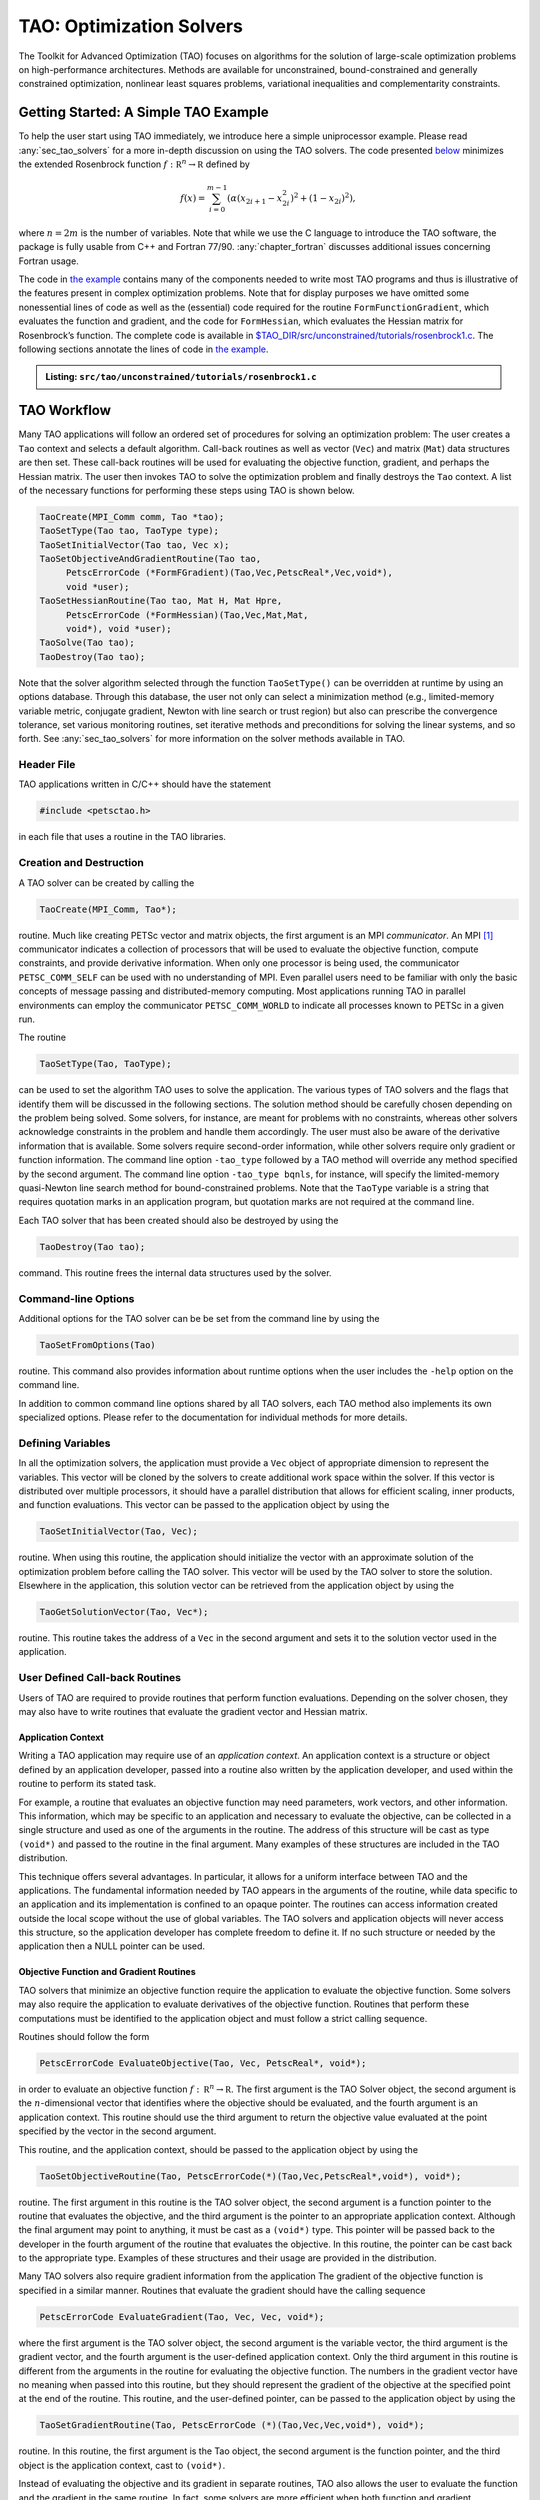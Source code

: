 .. _chapter_tao:

TAO: Optimization Solvers
=========================

The Toolkit for Advanced Optimization (TAO) focuses on algorithms for the
solution of large-scale optimization problems on high-performance
architectures.  Methods are available for unconstrained, bound-constrained and
generally constrained optimization, nonlinear least squares problems,
variational inequalities and complementarity constraints.

.. _sec_tao_getting_started:

Getting Started: A Simple TAO Example
-------------------------------------

To help the user start using TAO immediately, we introduce here a simple
uniprocessor example. Please read :any:`sec_tao_solvers`
for a more in-depth discussion on using the TAO solvers. The code
presented `below <#tao-example1>`_ minimizes the
extended Rosenbrock function :math:`f: \mathbb R^n \to \mathbb R`
defined by

.. math::

   f(x) = \sum_{i=0}^{m-1} \left( \alpha(x_{2i+1}-x_{2i}^2)^2 + (1-x_{2i})^2 \right),

where :math:`n = 2m` is the number of variables. Note that while we use
the C language to introduce the TAO software, the package is fully
usable from C++ and Fortran 77/90.
:any:`chapter_fortran` discusses additional
issues concerning Fortran usage.

The code in `the example <#tao-example1>`_ contains many of
the components needed to write most TAO programs and thus is
illustrative of the features present in complex optimization problems.
Note that for display purposes we have omitted some nonessential lines
of code as well as the (essential) code required for the routine
``FormFunctionGradient``, which evaluates the function and gradient, and
the code for ``FormHessian``, which evaluates the Hessian matrix for
Rosenbrock’s function. The complete code is available in
`$TAO_DIR/src/unconstrained/tutorials/rosenbrock1.c <../../src/tao/unconstrained/tutorials/rosenbrock1.c.html>`__.
The following sections annotate the lines of code in
`the example <#tao-example1>`_.

.. admonition:: Listing: ``src/tao/unconstrained/tutorials/rosenbrock1.c``
   :name: tao-example1

   .. literalinclude:: /../src/tao/unconstrained/tutorials/rosenbrock1.c
      :prepend: #include <petsctao.h>
      :start-at: typedef struct
      :end-at: PetscFinalize
      :append: return ierr;}

.. _sec_tao_workflow:

TAO Workflow
------------

Many TAO applications will follow an ordered set of procedures for
solving an optimization problem: The user creates a ``Tao`` context and
selects a default algorithm. Call-back routines as well as vector
(``Vec``) and matrix (``Mat``) data structures are then set. These
call-back routines will be used for evaluating the objective function,
gradient, and perhaps the Hessian matrix. The user then invokes TAO to
solve the optimization problem and finally destroys the ``Tao`` context.
A list of the necessary functions for performing these steps using TAO
is shown below.

.. code::

      TaoCreate(MPI_Comm comm, Tao *tao); 
      TaoSetType(Tao tao, TaoType type);
      TaoSetInitialVector(Tao tao, Vec x);
      TaoSetObjectiveAndGradientRoutine(Tao tao, 
           PetscErrorCode (*FormFGradient)(Tao,Vec,PetscReal*,Vec,void*), 
           void *user);
      TaoSetHessianRoutine(Tao tao, Mat H, Mat Hpre,
           PetscErrorCode (*FormHessian)(Tao,Vec,Mat,Mat,
           void*), void *user);
      TaoSolve(Tao tao);
      TaoDestroy(Tao tao);

Note that the solver algorithm selected through the function
``TaoSetType()`` can be overridden at runtime by using an options
database. Through this database, the user not only can select a
minimization method (e.g., limited-memory variable metric, conjugate
gradient, Newton with line search or trust region) but also can
prescribe the convergence tolerance, set various monitoring routines,
set iterative methods and preconditions for solving the linear systems,
and so forth. See :any:`sec_tao_solvers` for more
information on the solver methods available in TAO.

Header File
~~~~~~~~~~~

TAO applications written in C/C++ should have the statement

.. code::

      #include <petsctao.h>

in each file that uses a routine in the TAO libraries.

Creation and Destruction
~~~~~~~~~~~~~~~~~~~~~~~~

A TAO solver can be created by calling the

.. code::

      TaoCreate(MPI_Comm, Tao*);

routine. Much like creating PETSc vector and matrix objects, the first
argument is an MPI *communicator*. An MPI [#mpi]_
communicator indicates a collection of processors that will be used to
evaluate the objective function, compute constraints, and provide
derivative information. When only one processor is being used, the
communicator ``PETSC_COMM_SELF`` can be used with no understanding of
MPI. Even parallel users need to be familiar with only the basic
concepts of message passing and distributed-memory computing. Most
applications running TAO in parallel environments can employ the
communicator ``PETSC_COMM_WORLD`` to indicate all processes known to
PETSc in a given run.

The routine

.. code::

      TaoSetType(Tao, TaoType);

can be used to set the algorithm TAO uses to solve the application. The
various types of TAO solvers and the flags that identify them will be
discussed in the following sections. The solution method should be
carefully chosen depending on the problem being solved. Some solvers,
for instance, are meant for problems with no constraints, whereas other
solvers acknowledge constraints in the problem and handle them
accordingly. The user must also be aware of the derivative information
that is available. Some solvers require second-order information, while
other solvers require only gradient or function information. The command
line option ``-tao_type`` followed by
a TAO method will override any method specified by the second argument.
The command line option ``-tao_type bqnls``, for instance, will
specify the limited-memory quasi-Newton line search method for
bound-constrained problems. Note that the ``TaoType`` variable is a string that
requires quotation marks in an application program, but quotation marks
are not required at the command line.

Each TAO solver that has been created should also be destroyed by using
the

.. code::

      TaoDestroy(Tao tao);

command. This routine frees the internal data structures used by the
solver.

Command-line Options
~~~~~~~~~~~~~~~~~~~~

Additional options for the TAO solver can be be set from the command
line by using the

.. code::

      TaoSetFromOptions(Tao)

routine. This command also provides information about runtime options
when the user includes the ``-help`` option on the command line.

In addition to common command line options shared by all TAO solvers, each TAO
method also implements its own specialized options. Please refer to the
documentation for individual methods for more details.

Defining Variables
~~~~~~~~~~~~~~~~~~

In all the optimization solvers, the application must provide a ``Vec``
object of appropriate dimension to represent the variables. This vector
will be cloned by the solvers to create additional work space within the
solver. If this vector is distributed over multiple processors, it
should have a parallel distribution that allows for efficient scaling,
inner products, and function evaluations. This vector can be passed to
the application object by using the

.. code::

      TaoSetInitialVector(Tao, Vec);

routine. When using this routine, the application should initialize the
vector with an approximate solution of the optimization problem before
calling the TAO solver. This vector will be used by the TAO solver to
store the solution. Elsewhere in the application, this solution vector
can be retrieved from the application object by using the

.. code::

      TaoGetSolutionVector(Tao, Vec*);

routine. This routine takes the address of a ``Vec`` in the second
argument and sets it to the solution vector used in the application.

User Defined Call-back Routines
~~~~~~~~~~~~~~~~~~~~~~~~~~~~~~~

Users of TAO are required to provide routines that perform function
evaluations. Depending on the solver chosen, they may also have to write
routines that evaluate the gradient vector and Hessian matrix.

Application Context
^^^^^^^^^^^^^^^^^^^

Writing a TAO application may require use of an *application context*.
An application context is a structure or object defined by an
application developer, passed into a routine also written by the
application developer, and used within the routine to perform its stated
task.

For example, a routine that evaluates an objective function may need
parameters, work vectors, and other information. This information, which
may be specific to an application and necessary to evaluate the
objective, can be collected in a single structure and used as one of the
arguments in the routine. The address of this structure will be cast as
type ``(void*)`` and passed to the routine in the final argument. Many
examples of these structures are included in the TAO distribution.

This technique offers several advantages. In particular, it allows for a
uniform interface between TAO and the applications. The fundamental
information needed by TAO appears in the arguments of the routine, while
data specific to an application and its implementation is confined to an
opaque pointer. The routines can access information created outside the
local scope without the use of global variables. The TAO solvers and
application objects will never access this structure, so the application
developer has complete freedom to define it. If no such structure or
needed by the application then a NULL pointer can be used.

Objective Function and Gradient Routines
^^^^^^^^^^^^^^^^^^^^^^^^^^^^^^^^^^^^^^^^

TAO solvers that minimize an objective function require the application
to evaluate the objective function. Some solvers may also require the
application to evaluate derivatives of the objective function. Routines
that perform these computations must be identified to the application
object and must follow a strict calling sequence.

Routines should follow the form

.. code::

      PetscErrorCode EvaluateObjective(Tao, Vec, PetscReal*, void*);

in order to evaluate an objective function
:math:`f: \, \mathbb R^n \to \mathbb R`. The first argument is the TAO
Solver object, the second argument is the :math:`n`-dimensional vector
that identifies where the objective should be evaluated, and the fourth
argument is an application context. This routine should use the third
argument to return the objective value evaluated at the point specified
by the vector in the second argument.

This routine, and the application context, should be passed to the
application object by using the

.. code::

      TaoSetObjectiveRoutine(Tao, PetscErrorCode(*)(Tao,Vec,PetscReal*,void*), void*);

routine. The first argument in this routine is the TAO solver object,
the second argument is a function pointer to the routine that evaluates
the objective, and the third argument is the pointer to an appropriate
application context. Although the final argument may point to anything,
it must be cast as a ``(void*)`` type. This pointer will be passed back
to the developer in the fourth argument of the routine that evaluates
the objective. In this routine, the pointer can be cast back to the
appropriate type. Examples of these structures and their usage are
provided in the distribution.

Many TAO solvers also require gradient information from the application
The gradient of the objective function is specified in a similar manner.
Routines that evaluate the gradient should have the calling sequence

.. code::

      PetscErrorCode EvaluateGradient(Tao, Vec, Vec, void*);

where the first argument is the TAO solver object, the second argument
is the variable vector, the third argument is the gradient vector, and
the fourth argument is the user-defined application context. Only the
third argument in this routine is different from the arguments in the
routine for evaluating the objective function. The numbers in the
gradient vector have no meaning when passed into this routine, but they
should represent the gradient of the objective at the specified point at
the end of the routine. This routine, and the user-defined pointer, can
be passed to the application object by using the

.. code::

      TaoSetGradientRoutine(Tao, PetscErrorCode (*)(Tao,Vec,Vec,void*), void*);

routine. In this routine, the first argument is the Tao object, the
second argument is the function pointer, and the third object is the
application context, cast to ``(void*)``.

Instead of evaluating the objective and its gradient in separate
routines, TAO also allows the user to evaluate the function and the
gradient in the same routine. In fact, some solvers are more efficient
when both function and gradient information can be computed in the same
routine. These routines should follow the form

.. code::

      PetscErrorCode EvaluateFunctionAndGradient(Tao, Vec, PetscReal*, Vec, void*);

where the first argument is the TAO solver and the second argument
points to the input vector for use in evaluating the function and
gradient. The third argument should return the function value, while the
fourth argument should return the gradient vector. The fifth argument is
a pointer to a user-defined context. This context and the name of the
routine should be set with the call

.. code::

      TaoSetObjectiveAndGradientRoutine(Tao, PetscErrorCode (*)(Tao,Vec,PetscReal*,Vec,void*), void*);

where the arguments are the TAO application, a function name, and a
pointer to a user-defined context.

The TAO example problems demonstrate the use of these application
contexts as well as specific instances of function, gradient, and
Hessian evaluation routines. All these routines should return the
integer :math:`0` after successful completion and a nonzero integer if
the function is undefined at that point or an error occurred.

.. _sec_tao_matrixfree:

Hessian Evaluation
^^^^^^^^^^^^^^^^^^

Some optimization routines also require a Hessian matrix from the user.
The routine that evaluates the Hessian should have the form

.. code::

      PetscErrorCode EvaluateHessian(Tao, Vec, Mat, Mat, void*);

where the first argument of this routine is a TAO solver object. The
second argument is the point at which the Hessian should be evaluated.
The third argument is the Hessian matrix, and the sixth argument is a
user-defined context. Since the Hessian matrix is usually used in
solving a system of linear equations, a preconditioner for the matrix is
often needed. The fourth argument is the matrix that will be used for
preconditioning the linear system; in most cases, this matrix will be
the same as the Hessian matrix. The fifth argument is the flag used to
set the Hessian matrix and linear solver in the routine
``KSPSetOperators()``.

One can set the Hessian evaluation routine by calling the

.. code::

      TaoSetHessianRoutine(Tao, Mat, Mat, PetscErrorCode (*)(Tao,Vec,Mat,Mat,void*), void*);

routine. The first argument is the TAO Solver object. The second and
third arguments are, respectively, the Mat object where the Hessian will
be stored and the Mat object that will be used for the preconditioning
(they may be the same). The fourth argument is the function that
evaluates the Hessian, and the fifth argument is a pointer to a
user-defined context, cast to ``(void*)``.

Finite Differences
""""""""""""""""""

Finite-difference approximations can be used to compute the gradient and
the Hessian of an objective function. These approximations will slow the
solve considerably and are recommended primarily for checking the
accuracy of hand-coded gradients and Hessians. These routines are

.. code::

      TaoDefaultComputeGradient(Tao, Vec, Vec, void*);

and

.. code::

      TaoDefaultComputeHessian(Tao, Vec, Mat*, Mat*,void*);

respectively. They can be set by using ``TaoSetGradientRoutine()`` and
``TaoSetHessianRoutine()`` or through the options database with the
options ``-tao_fdgrad`` and ``-tao_fd``, respectively.

The efficiency of the finite-difference Hessian can be improved if the
coloring of the matrix is known. If the application programmer creates a
PETSc ``MatFDColoring`` object, it can be applied to the
finite-difference approximation by setting the Hessian evaluation
routine to

.. code::

      TaoDefaultComputeHessianColor(Tao, Vec, Mat*, Mat*, void*);

and using the ``MatFDColoring`` object as the last (``void *``) argument
to ``TaoSetHessianRoutine()``.

One also can use finite-difference approximations to directly check the
correctness of the gradient and/or Hessian evaluation routines. This
process can be initiated from the command line by using the special TAO
solver ``tao_fd_test`` together with the option ``-tao_test_gradient``
or ``-tao_test_hessian``.

Matrix-Free Methods
"""""""""""""""""""

TAO fully supports matrix-free methods. The matrices specified in the
Hessian evaluation routine need not be conventional matrices; instead,
they can point to the data required to implement a particular
matrix-free method. The matrix-free variant is allowed *only* when the
linear systems are solved by an iterative method in combination with no
preconditioning (``PCNONE`` or ``-pc_type none``), a user-provided
preconditioner matrix, or a user-provided preconditioner shell
(``PCSHELL``). In other words, matrix-free methods cannot be used if a
direct solver is to be employed. Details about using matrix-free methods
are provided in the :doc:`/docs/manual/index`.

.. _sec_bounds:

Constraints
^^^^^^^^^^^

Some optimization problems also impose constraints on the variables or
intermediate application states. The user defines these constraints through
the appropriate TAO interface functions and call-back routines where necessary.

Variable Bounds
"""""""""""""""

The simplest type of constraint on an optimization problem puts lower or
upper bounds on the variables. Vectors that represent lower and upper
bounds for each variable can be set with the

.. code::

      TaoSetVariableBounds(Tao, Vec, Vec);

command. The first vector and second vector should contain the lower and
upper bounds, respectively. When no upper or lower bound exists for a
variable, the bound may be set to ``PETSC_INFINITY`` or ``PETSC_NINFINITY``.
After the two bound vectors have been set, they may be accessed with the
command ``TaoGetVariableBounds()``.

Since not all solvers recognize the presence of bound constraints on
variables, the user must be careful to select a solver that acknowledges
these bounds.

.. _sec_tao_programming:

General Constraints
"""""""""""""""""""

Some TAO algorithms also support general constraints as a linear or nonlinear
function of the optimization variables. These constraints can be imposed either
as equalities or inequalities. TAO currently does not make any distinctions
between linear and nonlinear constraints, and implements them through the
same software interfaces.

In the equality constrained case, TAO assumes that the constraints are
formulated as :math:`c_e(x) = 0` and requires the user to implement a call-back
routine for evaluating :math:`c_e(x)` at a given vector of optimization
variables,

.. code::

      PetscErrorCode EvaluateEqualityConstraints(Tao, Vec, Vec, void*);

As in the previous call-back routines, the first argument is the TAO solver
object. The second and third arguments are the vector of optimization variables
(input) and vector of equality constraints (output), respectively. The final
argument is a pointer to the user-defined application context, cast into
``(void*)``.

Generally constrained TAO algorithms also require a second user call-back
function to compute the constraint Jacobian matrix :math:`\nabla_x c_e(x)`,

.. code::

      PetscErrorCode EvaluateEqualityJacobian(Tao, Vec, Mat, Mat, void*);

where the first and last arguments are the TAO solver object and the application
context pointer as before. The second argument is the vector of optimization
variables at which the computation takes place. The third and fourth arguments
are the constraint Jacobian and its pseudo-inverse (optional), respectively. The
pseudoinverse is optional, and if not available, the user can simply set it
to the constraint Jacobian itself.

These call-back functions are then given to the TAO solver using the
interface functions

.. code::

      TaoSetEqualityConstraintsRoutine(Tao, Vec, PetscErrorCode (*)(Tao,Vec,Vec,void*), void*);

and

.. code::

      TaoSetJacobianEqualityRoutine(Tao, Mat, Mat, PetscErrorCode (*)(Tao,Vec,Mat,Mat,void*), void*);

Inequality constraints are assumed to be formulated as :math:`c_i(x) \leq 0`
and follow the same workflow as equality constraints using the
``TaoSetInequalityConstraintsRoutine()`` and ``TaoSetJacobianInequalityRoutine()``
interfaces. 

Some TAO algorithms may adopt an alternative double-sided
:math:`c_l \leq c_i(x) \leq c_u` formulation and require the lower and upper
bounds :math:`c_l` and :math:`c_u` to be set using the
``TaoSetInequalityBounds(Tao,Vec,Vec)`` interface. Please refer to the
documentation for each TAO algorithm for further details.

Solving
~~~~~~~

Once the application and solver have been set up, the solver can be

.. code::

      TaoSolve(Tao);

routine. We discuss several universal options below.

.. _sec_customize:

Convergence
^^^^^^^^^^^

Although TAO and its solvers set default parameters that are useful for
many problems, the user may need to modify these parameters in order to
change the behavior and convergence of various algorithms.

One convergence criterion for most algorithms concerns the number of
digits of accuracy needed in the solution. In particular, the
convergence test employed by TAO attempts to stop when the error in the
constraints is less than :math:`\epsilon_{crtol}` and either

.. math::

   \begin{array}{lcl}
   ||g(X)|| &\leq& \epsilon_{gatol}, \\
   ||g(X)||/|f(X)| &\leq& \epsilon_{grtol}, \quad \text{or} \\
   ||g(X)||/|g(X_0)| &\leq& \epsilon_{gttol},
   \end{array}

where :math:`X` is the current approximation to the true solution
:math:`X^*` and :math:`X_0` is the initial guess. :math:`X^*` is
unknown, so TAO estimates :math:`f(X) - f(X^*)` with either the square
of the norm of the gradient or the duality gap. A relative tolerance of
:math:`\epsilon_{frtol}=0.01` indicates that two significant digits are
desired in the objective function. Each solver sets its own convergence
tolerances, but they can be changed by using the routine
``TaoSetTolerances()``. Another set of convergence tolerances terminates
the solver when the norm of the gradient function (or Lagrangian
function for bound-constrained problems) is sufficiently close to zero.

Other stopping criteria include a minimum trust-region radius or a
maximum number of iterations. These parameters can be set with the
routines ``TaoSetTrustRegionTolerance()`` and
``TaoSetMaximumIterations()`` Similarly, a maximum number of function
evaluations can be set with the command
``TaoSetMaximumFunctionEvaluations()``. ``-tao_max_it``, and
``-tao_max_funcs``.

Viewing Status
^^^^^^^^^^^^^^

To see parameters and performance statistics for the solver, the routine

.. code::

      TaoView(Tao tao)

can be used. This routine will display to standard output the number of
function evaluations need by the solver and other information specific
to the solver. This same output can be produced by using the command
line option ``-tao_view``.

The progress of the optimization solver can be monitored with the
runtime option ``-tao_monitor``. Although monitoring routines can be
customized, the default monitoring routine will print out several
relevant statistics to the screen.

The user also has access to information about the current solution. The
current iteration number, objective function value, gradient norm,
infeasibility norm, and step length can be retrieved with the following
command.

.. code::

      TaoGetSolutionStatus(Tao tao, PetscInt* iterate, PetscReal* f,
                        PetscReal* gnorm, PetscReal* cnorm, PetscReal* xdiff,
                        TaoConvergedReason* reason)

The last argument returns a code that indicates the reason that the
solver terminated. Positive numbers indicate that a solution has been
found, while negative numbers indicate a failure. A list of reasons can
be found in the manual page for ``TaoGetConvergedReason()``.

Obtaining a Solution
^^^^^^^^^^^^^^^^^^^^

After exiting the ``TaoSolve()`` function, the solution and the gradient can be
recovered with the following routines.

.. code::

      TaoGetSolutionVector(Tao, Vec*);
      TaoGetGradientVector(Tao, Vec*);

Note that the ``Vec`` returned by ``TaoGetSolutionVector()`` will be the
same vector passed to ``TaoSetInitialVector()``. This information can be
obtained during user-defined routines such as a function evaluation and
customized monitoring routine or after the solver has terminated.

Special Problem structures
~~~~~~~~~~~~~~~~~~~~~~~~~~

Certain special classes of problems solved with TAO utilize specialized
code interfaces that are described below per problem type.

PDE-constrained Optimization
^^^^^^^^^^^^^^^^^^^^^^^^^^^^

TAO solves PDE-constrained optimization problems of the form

.. math::

   \begin{array}{ll}
   \displaystyle \min_{u,v} & f(u,v) \\
   \text{subject to} & g(u,v) = 0,
   \end{array}

where the state variable :math:`u` is the solution to the discretized
partial differential equation defined by :math:`g` and parametrized by
the design variable :math:`v`, and :math:`f` is an objective function.
The Lagrange multipliers on the constraint are denoted by :math:`y`.
This method is set by using the linearly constrained augmented
Lagrangian TAO solver ``tao_lcl``.

We make two main assumptions when solving these problems: the objective
function and PDE constraints have been discretized so that we can treat
the optimization problem as finite dimensional and
:math:`\nabla_u g(u,v)` is invertible for all :math:`u` and :math:`v`.

Unlike other TAO solvers where the solution vector contains only the
optimization variables, PDE-constrained problems solved with ``tao_lcl``
combine the design and state variables together in a monolithic solution vector
:math:`x^T = [u^T, v^T]`. Consequently, the user must provide index sets to
separate the two,

.. code::

      TaoSetStateDesignIS(Tao, IS, IS);

where the first IS is a PETSc IndexSet containing the indices of the
state variables and the second IS the design variables.

PDE constraints have the general form :math:`g(x) = 0`,
where :math:`c: \mathbb R^n \to \mathbb R^m`. These constraints should
be specified in a routine, written by the user, that evaluates
:math:`g(x)`. The routine that evaluates the constraint equations
should have the form

.. code::

      PetscErrorCode EvaluateConstraints(Tao, Vec, Vec, void*);

The first argument of this routine is a TAO solver object. The second
argument is the variable vector at which the constraint function should
be evaluated. The third argument is the vector of function values
:math:`g(x)`, and the fourth argument is a pointer to a user-defined
context. This routine and the user-defined context should be set in the
TAO solver with the

.. code::

      TaoSetConstraintsRoutine(Tao, Vec, PetscErrorCode (*)(Tao,Vec,Vec,void*), void*);

command. In this function, the first argument is the TAO solver object,
the second argument a vector in which to store the constraints, the
third argument is a function point to the routine for evaluating the
constraints, and the fourth argument is a pointer to a user-defined
context.

The Jacobian of :math:`g(x)` is the matrix in
:math:`\mathbb R^{m \times n}` such that each column contains the
partial derivatives of :math:`g(x)` with respect to one variable. The
evaluation of the Jacobian of :math:`g` should be performed by calling
the

.. code::

      PetscErrorCode JacobianState(Tao, Vec, Mat, Mat, Mat, void*);
      PetscErrorCode JacobianDesign(Tao, Vec, Mat*, void*);

routines. In these functions, The first argument is the TAO solver
object. The second argument is the variable vector at which to evaluate
the Jacobian matrix, the third argument is the Jacobian matrix, and the
last argument is a pointer to a user-defined context. The fourth and
fifth arguments of the Jacobian evaluation with respect to the state
variables are for providing PETSc matrix objects for the preconditioner
and for applying the inverse of the state Jacobian, respectively. This
inverse matrix may be ``PETSC_NULL``, in which case TAO will use a PETSc
Krylov subspace solver to solve the state system. These evaluation
routines should be registered with TAO by using the

.. code::

      TaoSetJacobianStateRoutine(Tao, Mat, Mat, Mat, 
                              PetscErrorCode (*)(Tao,Vec,Mat,Mat,void*),
                              void*);
      TaoSetJacobianDesignRoutine(Tao, Mat, 
                              PetscErrorCode (*)(Tao,Vec,Mat*,void*),
                              void*);

routines. The first argument is the TAO solver object, and the second
argument is the matrix in which the Jacobian information can be stored.
For the state Jacobian, the third argument is the matrix that will be
used for preconditioning, and the fourth argument is an optional matrix
for the inverse of the state Jacobian. One can use ``PETSC_NULL`` for
this inverse argument and let PETSc apply the inverse using a KSP
method, but faster results may be obtained by manipulating the structure
of the Jacobian and providing an inverse. The fifth argument is the
function pointer, and the sixth argument is an optional user-defined
context. Since no solve is performed with the design Jacobian, there is
no need to provide preconditioner or inverse matrices.


Nonlinear Least Squares
^^^^^^^^^^^^^^^^^^^^^^^

For nonlinear least squares applications, we are solving the
optimization problem

.. math:: \min_{x} \;\frac{1}{2}||r(x)||_2^2.

For these problems, the objective function value should be computed as a
vector of residuals, :math:`r(x)`, computed with a function of the form

.. code::

      PetscErrorCode EvaluateResidual(Tao, Vec, Vec, void*);

and set with the

.. code::

      TaoSetResidualRoutine(Tao, PetscErrorCode (*)(Tao,Vec,Vec,void*), void*);

routine. If required by the algorithm, the Jacobian of the residual,
:math:`J = \partial r(x) / \partial x`, should be computed with a
function of the form

.. code::

      PetscErrorCode EvaluateJacobian(Tao, Vec, Mat, void*);

and set with the

.. code::

      TaoSetJacobianResidualRoutine(Tao, PetscErrorCode (*)(Tao,Vec,Mat,void*), void *);

routine.

Complementarity
^^^^^^^^^^^^^^^

Complementarity applications have equality constraints in the form of
nonlinear equations :math:`C(X) = 0`, where
:math:`C: \mathbb R^n \to \mathbb R^m`. These constraints should be
specified in a routine written by the user with the form

.. code::

      PetscErrorCode EqualityConstraints(Tao, Vec, Vec, void*);

that evaluates :math:`C(X)`. The first argument of this routine is a TAO
Solver object. The second argument is the variable vector :math:`X` at
which the constraint function should be evaluated. The third argument is
the output vector of function values :math:`C(X)`, and the fourth
argument is a pointer to a user-defined context.

This routine and the user-defined context must be registered with TAO by
using the

.. code::

      TaoSetConstraintRoutine(Tao, Vec, PetscErrorCode (*)(Tao,Vec,Vec,void*), void*);

command. In this command, the first argument is TAO Solver object, the
second argument is vector in which to store the function values, the
third argument is the user-defined routine that evaluates :math:`C(X)`,
and the fourth argument is a pointer to a user-defined context that will
be passed back to the user.

The Jacobian of the function is the matrix in
:math:`\mathbb R^{m \times n}` such that each column contains the
partial derivatives of :math:`f` with respect to one variable. The
evaluation of the Jacobian of :math:`C` should be performed in a routine
of the form

.. code::

      PetscErrorCode EvaluateJacobian(Tao, Vec, Mat, Mat, void*);

In this function, the first argument is the TAO Solver object and the
second argument is the variable vector at which to evaluate the Jacobian
matrix. The third argument is the Jacobian matrix, and the sixth
argument is a pointer to a user-defined context. Since the Jacobian
matrix may be used in solving a system of linear equations, a
preconditioner for the matrix may be needed. The fourth argument is the
matrix that will be used for preconditioning the linear system; in most
cases, this matrix will be the same as the Hessian matrix. The fifth
argument is the flag used to set the Jacobian matrix and linear solver
in the routine ``KSPSetOperators()``.

This routine should be specified to TAO by using the

.. code::

      TaoSetJacobianRoutine(Tao, Mat, Mat, PetscErrorCode (*)(Tao,Vec,Mat,Mat,void*), void*);

command. The first argument is the TAO Solver object; the second and
third arguments are the Mat objects in which the Jacobian will be stored
and the Mat object that will be used for the preconditioning (they may
be the same), respectively. The fourth argument is the function pointer;
and the fifth argument is an optional user-defined context. The Jacobian
matrix should be created in a way such that the product of it and the
variable vector can be stored in the constraint vector.

.. _sec_tao_solvers:

TAO Algorithms
--------------

TAO includes a variety of optimization algorithms for several classes of
problems (unconstrained, bound-constrained, and PDE-constrained
minimization, nonlinear least-squares, and complementarity). The TAO
algorithms for solving these problems are detailed in this section, a
particular algorithm can chosen by using the ``TaoSetType()`` function
or using the command line arguments ``-tao_type <name>``. For those
interested in extending these algorithms or using new ones, please see
:any:`sec_tao_addsolver` for more information.

.. _sec_tao_unconstrained:

Unconstrained Minimization
~~~~~~~~~~~~~~~~~~~~~~~~~~

Unconstrained minimization is used to minimize a function of many
variables without any constraints on the variables, such as bounds. The
methods available in TAO for solving these problems can be classified
according to the amount of derivative information required:

#. Function evaluation only – Nelder-Mead method (``tao_nm``)

#. Function and gradient evaluations – limited-memory, variable-metric
   method (``tao_lmvm``) and nonlinear conjugate gradient method
   (``tao_cg``)

#. Function, gradient, and Hessian evaluations – Newton Krylov methods:
   Netwon line search (``tao_nls``), Newton trust-region (``tao_ntr``),
   and Newton trust-region line-search (``tao_ntl``)

The best method to use depends on the particular problem being solved
and the accuracy required in the solution. If a Hessian evaluation
routine is available, then the Newton line search and Newton
trust-region methods will likely perform best. When a Hessian evaluation
routine is not available, then the limited-memory, variable-metric
method is likely to perform best. The Nelder-Mead method should be used
only as a last resort when no gradient information is available.

Each solver has a set of options associated with it that can be set with
command line arguments. These algorithms and the associated options are
briefly discussed in this section.

Newton-Krylov Methods
^^^^^^^^^^^^^^^^^^^^^

TAO features three Newton-Krylov algorithms, separated by their globalization methods
for unconstrained optimization: line search (NLS), trust region (NTR), and trust 
region with a line search (NTL). They are available via the TAO solvers 
``TAONLS``, ``TAONTR`` and ``TAONTL``, respectively, or the ``-tao_type``
``nls``/``ntr``/``ntl`` flag.

Newton Line Search Method (NLS)
"""""""""""""""""""""""""""""""

The Newton line search method solves the symmetric system of equations

.. math:: H_k d_k = -g_k

to obtain a step :math:`d_k`, where :math:`H_k` is the Hessian of the
objective function at :math:`x_k` and :math:`g_k` is the gradient of the
objective function at :math:`x_k`. For problems where the Hessian matrix
is indefinite, the perturbed system of equations

.. math:: (H_k + \rho_k I) d_k = -g_k

is solved to obtain the direction, where :math:`\rho_k` is a positive
constant. If the direction computed is not a descent direction, the
(scaled) steepest descent direction is used instead. Having obtained the
direction, a Moré-Thuente line search is applied to obtain a step
length, :math:`\tau_k`, that approximately solves the one-dimensional
optimization problem

.. math:: \min_\tau f(x_k + \tau d_k).

The Newton line search method can be selected by using the TAO solver
``tao_nls``. The options available for this solver are listed in
:numref:`table_nlsoptions`. For the best efficiency, function and
gradient evaluations should be performed simultaneously when using this
algorithm.

 .. table:: Summary of ``nls`` options
    :name: table_nlsoptions

    +--------------------------+----------------+--------------------+-------------------------+
    | Name                     | Value          | Default            | Description             |
    +==========================+================+====================+=========================+
    | ``-tao_nls_ksp_type``    | cg, nash,      | stcg               | Type of Krylov          |
    |                          | stcg, gltr,    |                    | subspace                |
    |                          | gmres, ...     |                    | method to use           |
    |                          |                |                    | when solving            |
    |                          |                |                    | linear system           |
    +--------------------------+----------------+--------------------+-------------------------+
    | ``-tao_nls_pc_type``     | none, jacobi,  | lmvm               | Type of                 |
    |                          | icc, ilu, lmvm |                    | preconditioner          |
    |                          |                |                    | to use when             |
    |                          |                |                    | solving linear          |
    |                          |                |                    | system                  |
    +--------------------------+----------------+--------------------+-------------------------+
    | ``-tao_nls_sval``        | real           | :math:`0`          | Initial                 |
    |                          |                |                    | perturbation            |
    |                          |                |                    | value                   |
    +--------------------------+----------------+--------------------+-------------------------+
    | ``-tao_nls_imin``        | real           | :math:`10^{-4}`    | Minimum                 |
    |                          |                |                    | initial                 |
    |                          |                |                    | perturbation            |
    |                          |                |                    | value                   |
    +--------------------------+----------------+--------------------+-------------------------+
    | ``-tao_nls_imax``        | real           | :math:`100`        | Maximum                 |
    |                          |                |                    | initial                 |
    |                          |                |                    | perturbation            |
    |                          |                |                    | value                   |
    +--------------------------+----------------+--------------------+-------------------------+
    | ``-tao_nls_imfac``       | real           | :math:`0.1`        | Factor applied          |
    |                          |                |                    | to norm of              |
    |                          |                |                    | gradient when           |
    |                          |                |                    | initializing            |
    |                          |                |                    | perturbation            |
    +--------------------------+----------------+--------------------+-------------------------+
    | ``-tao_nls_pmax``        | real           | :math:`100`        | Maximum                 |
    |                          |                |                    | perturbation            |
    |                          |                |                    | when                    |
    |                          |                |                    | increasing              |
    |                          |                |                    | value                   |
    +--------------------------+----------------+--------------------+-------------------------+
    | ``-tao_nls_pgfac``       | real           | :math:`10`         | Growth factor           |
    |                          |                |                    | applied to              |
    |                          |                |                    | perturbation            |
    |                          |                |                    | when                    |
    |                          |                |                    | increasing              |
    |                          |                |                    | value                   |
    +--------------------------+----------------+--------------------+-------------------------+
    | ``-tao_nls_pmgfac``      | real           | :math:`0.1`        | Factor applied          |
    |                          |                |                    | to norm of              |
    |                          |                |                    | gradient when           |
    |                          |                |                    | increasing              |
    |                          |                |                    | perturbation            |
    +--------------------------+----------------+--------------------+-------------------------+
    | ``-tao_nls_pmin``        | real           | :math:`10^{-12}`   | Minimum                 |
    |                          |                |                    | perturbation            |
    |                          |                |                    | when                    |
    |                          |                |                    | decreasing              |
    |                          |                |                    | value; smaller          |
    |                          |                |                    | values set to           |
    |                          |                |                    | zero                    |
    +--------------------------+----------------+--------------------+-------------------------+
    | ``-tao_nls_psfac``       | real           | :math:`0.4`        | Shrink factor           |
    |                          |                |                    | applied to              |
    |                          |                |                    | perturbation            |
    |                          |                |                    | when                    |
    |                          |                |                    | decreasing              |
    |                          |                |                    | value                   |
    +--------------------------+----------------+--------------------+-------------------------+
    | ``-tao_nls_pmsfac``      | real           | :math:`0.1`        | Factor applied          |
    |                          |                |                    | to norm of              |
    |                          |                |                    | gradient when           |
    |                          |                |                    | decreasing              |
    |                          |                |                    | perturbation            |
    +--------------------------+----------------+--------------------+-------------------------+
    | ``-tao_nls_init_type``   | constant,      | interpolation      | Method used to          |
    |                          | direction,     |                    | initialize              |
    |                          | interpolation  |                    | trust-region            |
    |                          |                |                    | radius when             |
    |                          |                |                    | using                   |
    |                          |                |                    | ``nash``,               |
    |                          |                |                    | ``stcg``, or            |
    |                          |                |                    | ``gltr``                |
    +--------------------------+----------------+--------------------+-------------------------+
    | ``-tao_nls_mu1_i``       | real           | 0.35               | :math:`\mu_1`           |
    |                          |                |                    | in                      |
    |                          |                |                    | ``interpolation``       |
    |                          |                |                    | init                    |
    +--------------------------+----------------+--------------------+-------------------------+
    | ``-tao_nls_mu2_i``       | real           | 0.50               | :math:`\mu_2`           |
    |                          |                |                    | in                      |
    |                          |                |                    | ``interpolation``       |
    |                          |                |                    | init                    |
    +--------------------------+----------------+--------------------+-------------------------+
    | ``-tao_nls_gamma1_i``    | real           | 0.0625             | :math:`\gamma_1`        |
    |                          |                |                    | in                      |
    |                          |                |                    | ``interpolation``       |
    |                          |                |                    | init                    |
    +--------------------------+----------------+--------------------+-------------------------+
    | ``-tao_nls_gamma2_i``    | real           | 0.50               | :math:`\gamma_2`        |
    |                          |                |                    | in                      |
    |                          |                |                    | ``interpolation``       |
    |                          |                |                    | init                    |
    +--------------------------+----------------+--------------------+-------------------------+
    | ``-tao_nls_gamma3_i``    | real           | 2.00               | :math:`\gamma_3`        |
    |                          |                |                    | in                      |
    |                          |                |                    | ``interpolation``       |
    |                          |                |                    | init                    |
    +--------------------------+----------------+--------------------+-------------------------+
    | ``-tao_nls_gamma4_i``    | real           | 5.00               | :math:`\gamma_4`        |
    |                          |                |                    | in                      |
    |                          |                |                    | ``interpolation``       |
    |                          |                |                    | init                    |
    +--------------------------+----------------+--------------------+-------------------------+
    | ``-tao_nls_theta_i``     | real           | 0.25               | :math:`\theta`          |
    |                          |                |                    | in                      |
    |                          |                |                    | ``interpolation``       |
    |                          |                |                    | init                    |
    +--------------------------+----------------+--------------------+-------------------------+
    | ``-tao_nls_update_type`` | step,          | step               | Method used to          |
    |                          | reduction,     |                    | update                  |
    |                          | interpolation  |                    | trust-region            |
    |                          |                |                    | radius when             |
    |                          |                |                    | using                   |
    |                          |                |                    | ``nash``,               |
    |                          |                |                    | ``stcg``, or            |
    |                          |                |                    | ``gltr``                |
    +--------------------------+----------------+--------------------+-------------------------+
    | ``-tao_nls_nu1``         | real           | 0.25               | :math:`\nu_1`           |
    |                          |                |                    | in ``step``             |
    |                          |                |                    | update                  |
    +--------------------------+----------------+--------------------+-------------------------+
    | ``-tao_nls_nu2``         | real           | 0.50               | :math:`\nu_2`           |
    |                          |                |                    | in ``step``             |
    |                          |                |                    | update                  |
    +--------------------------+----------------+--------------------+-------------------------+
    | ``-tao_nls_nu3``         | real           | 1.00               | :math:`\nu_3`           |
    |                          |                |                    | in ``step``             |
    |                          |                |                    | update                  |
    +--------------------------+----------------+--------------------+-------------------------+
    | ``-tao_nls_nu4``         | real           | 1.25               | :math:`\nu_4`           |
    |                          |                |                    | in ``step``             |
    |                          |                |                    | update                  |
    +--------------------------+----------------+--------------------+-------------------------+
    | ``-tao_nls_omega1``      | real           | 0.25               | :math:`\omega_1`        |
    |                          |                |                    | in ``step``             |
    |                          |                |                    | update                  |
    +--------------------------+----------------+--------------------+-------------------------+
    | ``-tao_nls_omega2``      | real           | 0.50               | :math:`\omega_2`        |
    |                          |                |                    | in ``step``             |
    |                          |                |                    | update                  |
    +--------------------------+----------------+--------------------+-------------------------+
    | ``-tao_nls_omega3``      | real           | 1.00               | :math:`\omega_3`        |
    |                          |                |                    | in ``step``             |
    |                          |                |                    | update                  |
    +--------------------------+----------------+--------------------+-------------------------+
    | ``-tao_nls_omega4``      | real           | 2.00               | :math:`\omega_4`        |
    |                          |                |                    | in ``step``             |
    |                          |                |                    | update                  |
    +--------------------------+----------------+--------------------+-------------------------+
    | ``-tao_nls_omega5``      | real           | 4.00               | :math:`\omega_5`        |
    |                          |                |                    | in ``step``             |
    |                          |                |                    | update                  |
    +--------------------------+----------------+--------------------+-------------------------+
    | ``-tao_nls_eta1``        | real           | :math:`10^{-4}`    | :math:`\eta_1`          |
    |                          |                |                    | in                      |
    |                          |                |                    | ``reduction``           |
    |                          |                |                    | update                  |
    +--------------------------+----------------+--------------------+-------------------------+
    | ``-tao_nls_eta2``        | real           | 0.25               | :math:`\eta_2`          |
    |                          |                |                    | in                      |
    |                          |                |                    | ``reduction``           |
    |                          |                |                    | update                  |
    +--------------------------+----------------+--------------------+-------------------------+
    | ``-tao_nls_eta3``        | real           | 0.50               | :math:`\eta_3`          |
    |                          |                |                    | in                      |
    |                          |                |                    | ``reduction``           |
    |                          |                |                    | update                  |
    +--------------------------+----------------+--------------------+-------------------------+
    | ``-tao_nls_eta4``        | real           | 0.90               | :math:`\eta_4`          |
    |                          |                |                    | in                      |
    |                          |                |                    | ``reduction``           |
    |                          |                |                    | update                  |
    +--------------------------+----------------+--------------------+-------------------------+
    | ``-tao_nls_alpha1``      | real           | 0.25               | :math:`\alpha_1`        |
    |                          |                |                    | in                      |
    |                          |                |                    | ``reduction``           |
    |                          |                |                    | update                  |
    +--------------------------+----------------+--------------------+-------------------------+
    | ``-tao_nls_alpha2``      | real           | 0.50               | :math:`\alpha_2`        |
    |                          |                |                    | in                      |
    |                          |                |                    | ``reduction``           |
    |                          |                |                    | update                  |
    +--------------------------+----------------+--------------------+-------------------------+
    | ``-tao_nls_alpha3``      | real           | 1.00               | :math:`\alpha_3`        |
    |                          |                |                    | in                      |
    |                          |                |                    | ``reduction``           |
    |                          |                |                    | update                  |
    +--------------------------+----------------+--------------------+-------------------------+
    | ``-tao_nls_alpha4``      | real           | 2.00               | :math:`\alpha_4`        |
    |                          |                |                    | in                      |
    |                          |                |                    | ``reduction``           |
    |                          |                |                    | update                  |
    +--------------------------+----------------+--------------------+-------------------------+
    | ``-tao_nls_alpha5``      | real           | 4.00               | :math:`\alpha_5`        |
    |                          |                |                    | in                      |
    |                          |                |                    | ``reduction``           |
    |                          |                |                    | update                  |
    +--------------------------+----------------+--------------------+-------------------------+
    | ``-tao_nls_mu1``         | real           | 0.10               | :math:`\mu_1`           |
    |                          |                |                    | in                      |
    |                          |                |                    | ``interpolation``       |
    |                          |                |                    | update                  |
    +--------------------------+----------------+--------------------+-------------------------+
    | ``-tao_nls_mu2``         | real           | 0.50               | :math:`\mu_2`           |
    |                          |                |                    | in                      |
    |                          |                |                    | ``interpolation``       |
    |                          |                |                    | update                  |
    +--------------------------+----------------+--------------------+-------------------------+
    | ``-tao_nls_gamma1``      | real           | 0.25               | :math:`\gamma_1`        |
    |                          |                |                    | in                      |
    |                          |                |                    | ``interpolation``       |
    |                          |                |                    | update                  |
    +--------------------------+----------------+--------------------+-------------------------+
    | ``-tao_nls_gamma2``      | real           | 0.50               | :math:`\gamma_2`        |
    |                          |                |                    | in                      |
    |                          |                |                    | ``interpolation``       |
    |                          |                |                    | update                  |
    +--------------------------+----------------+--------------------+-------------------------+
    | ``-tao_nls_gamma3``      | real           | 2.00               | :math:`\gamma_3`        |
    |                          |                |                    | in                      |
    |                          |                |                    | ``interpolation``       |
    |                          |                |                    | update                  |
    +--------------------------+----------------+--------------------+-------------------------+
    | ``-tao_nls_gamma4``      | real           | 4.00               | :math:`\gamma_4`        |
    |                          |                |                    | in                      |
    |                          |                |                    | ``interpolation``       |
    |                          |                |                    | update                  |
    +--------------------------+----------------+--------------------+-------------------------+
    | ``-tao_nls_theta``       | real           | 0.05               | :math:`\theta`          |
    |                          |                |                    | in                      |
    |                          |                |                    | ``interpolation``       |
    |                          |                |                    | update                  |
    +--------------------------+----------------+--------------------+-------------------------+

The system of equations is approximately solved by applying the
conjugate gradient method, Nash conjugate gradient method,
Steihaug-Toint conjugate gradient method, generalized Lanczos method, or
an alternative Krylov subspace method supplied by PETSc. The method used
to solve the systems of equations is specified with the command line
argument ``-tao_nls_ksp_type <cg,nash,stcg,gltr,gmres,...>``; ``stcg``
is the default. See the PETSc manual for further information on changing
the behavior of the linear system solvers.

A good preconditioner reduces the number of iterations required to solve
the linear system of equations. For the conjugate gradient methods and
generalized Lanczos method, this preconditioner must be symmetric and
positive definite. The available options are to use no preconditioner,
the absolute value of the diagonal of the Hessian matrix, a
limited-memory BFGS approximation to the Hessian matrix, or one of the
other preconditioners provided by the PETSc package. These
preconditioners are specified by the command line arguments
``-tao_nls_pc_type <none,jacobi,icc,ilu,lmvm>``, respectively. The
default is the ``lmvm`` preconditioner, which uses a BFGS approximation
of the inverse Hessian. See the PETSc manual for further information on
changing the behavior of the preconditioners.

The perturbation :math:`\rho_k` is added when the direction returned by
the Krylov subspace method is not a descent direction, the Krylov method
diverged due to an indefinite preconditioner or matrix, or a direction
of negative curvature was found. In the last two cases, if the step
returned is a descent direction, it is used during the line search.
Otherwise, a steepest descent direction is used during the line search.
The perturbation is decreased as long as the Krylov subspace method
reports success and increased if further problems are encountered. There
are three cases: initializing, increasing, and decreasing the
perturbation. These cases are described below.

#. If :math:`\rho_k` is zero and a problem was detected with either the
   direction or the Krylov subspace method, the perturbation is
   initialized to

   .. math:: \rho_{k+1} = \text{median}\left\{\text{imin}, \text{imfac} * \|g(x_k)\|, \text{imax}\right\},

   where :math:`g(x_k)` is the gradient of the objective function and
   ``imin`` is set with the command line argument
   ``-tao_nls_imin <real>`` with a default value of :math:`10^{-4}`,
   ``imfac`` by ``-tao_nls_imfac`` with a default value of 0.1, and
   ``imax`` by ``-tao_nls_imax`` with a default value of 100. When using
   the ``gltr`` method to solve the system of equations, an estimate of
   the minimum eigenvalue :math:`\lambda_1` of the Hessian matrix is
   available. This value is used to initialize the perturbation to
   :math:`\rho_{k+1} = \max\left\{\rho_{k+1}, -\lambda_1\right\}` in
   this case.

#. If :math:`\rho_k` is nonzero and a problem was detected with either
   the direction or Krylov subspace method, the perturbation is
   increased to

   .. math:: \rho_{k+1} = \min\left\{\text{pmax}, \max\left\{\text{pgfac} * \rho_k, \text{pmgfac} * \|g(x_k)\|\right\}\right\},

   where :math:`g(x_k)` is the gradient of the objective function and
   ``pgfac`` is set with the command line argument ``-tao_nls_pgfac``
   with a default value of 10, ``pmgfac`` by ``-tao_nls_pmgfac`` with a
   default value of 0.1, and ``pmax`` by ``-tao_nls_pmax`` with a
   default value of 100.

#. If :math:`\rho_k` is nonzero and no problems were detected with
   either the direction or Krylov subspace method, the perturbation is
   decreased to

   .. math:: \rho_{k+1} = \min\left\{\text{psfac} * \rho_k, \text{pmsfac} * \|g(x_k)\|\right\},

   where :math:`g(x_k)` is the gradient of the objective function,
   ``psfac`` is set with the command line argument ``-tao_nls_psfac``
   with a default value of 0.4, and ``pmsfac`` is set by
   ``-tao_nls_pmsfac`` with a default value of 0.1. Moreover, if
   :math:`\rho_{k+1} < \text{pmin}`, then :math:`\rho_{k+1} = 0`, where
   ``pmin`` is set with the command line argument ``-tao_nls_pmin`` and
   has a default value of :math:`10^{-12}`.

Near a local minimizer to the unconstrained optimization problem, the
Hessian matrix will be positive-semidefinite; the perturbation will
shrink toward zero, and one would eventually observe a superlinear
convergence rate.

When using ``nash``, ``stcg``, or ``gltr`` to solve the linear systems
of equation, a trust-region radius needs to be initialized and updated.
This trust-region radius simultaneously limits the size of the step
computed and reduces the number of iterations of the conjugate gradient
method. The method for initializing the trust-region radius is set with
the command line argument
``-tao_nls_init_type <constant,direction,interpolation>``;
``interpolation``, which chooses an initial value based on the
interpolation scheme found in :cite:`CGT`, is the default.
This scheme performs a number of function and gradient evaluations to
determine a radius such that the reduction predicted by the quadratic
model along the gradient direction coincides with the actual reduction
in the nonlinear function. The iterate obtaining the best objective
function value is used as the starting point for the main line search
algorithm. The ``constant`` method initializes the trust-region radius
by using the value specified with the ``-tao_trust0 <real>`` command
line argument, where the default value is 100. The ``direction``
technique solves the first quadratic optimization problem by using a
standard conjugate gradient method and initializes the trust region to
:math:`\|s_0\|`.

The method for updating the trust-region radius is set with the command
line argument ``-tao_nls_update_type <step,reduction,interpolation>``;
``step`` is the default. The ``step`` method updates the trust-region
radius based on the value of :math:`\tau_k`. In particular,

.. math::

   \Delta_{k+1} = \left\{\begin{array}{ll}
   \omega_1 \text{min}(\Delta_k, \|d_k\|) & \text{if } \tau_k \in [0, \nu_1) \\
   \omega_2 \text{min}(\Delta_k, \|d_k\|) & \text{if } \tau_k \in [\nu_1, \nu_2) \\
   \omega_3 \Delta_k & \text{if } \tau_k \in [\nu_2, \nu_3) \\
   \text{max}(\Delta_k, \omega_4 \|d_k\|) & \text{if } \tau_k \in [\nu_3, \nu_4) \\
   \text{max}(\Delta_k, \omega_5 \|d_k\|) & \text{if } \tau_k \in [\nu_4, \infty),
   \end{array}
   \right.

where
:math:`0 < \omega_1 < \omega_2 < \omega_3 = 1 < \omega_4 < \omega_5` and
:math:`0 < \nu_1 < \nu_2 < \nu_3 < \nu_4` are constants. The
``reduction`` method computes the ratio of the actual reduction in the
objective function to the reduction predicted by the quadratic model for
the full step,
:math:`\kappa_k = \frac{f(x_k) - f(x_k + d_k)}{q(x_k) - q(x_k + d_k)}`,
where :math:`q_k` is the quadratic model. The radius is then updated as

.. math::

   \Delta_{k+1} = \left\{\begin{array}{ll}
   \alpha_1 \text{min}(\Delta_k, \|d_k\|) & \text{if } \kappa_k \in (-\infty, \eta_1) \\
   \alpha_2 \text{min}(\Delta_k, \|d_k\|) & \text{if } \kappa_k \in [\eta_1, \eta_2) \\
   \alpha_3 \Delta_k & \text{if } \kappa_k \in [\eta_2, \eta_3) \\
   \text{max}(\Delta_k, \alpha_4 \|d_k\|) & \text{if } \kappa_k \in [\eta_3, \eta_4) \\
   \text{max}(\Delta_k, \alpha_5 \|d_k\|) & \text{if } \kappa_k \in [\eta_4, \infty),
   \end{array}
   \right.

where
:math:`0 < \alpha_1 < \alpha_2 < \alpha_3 = 1 < \alpha_4 < \alpha_5` and
:math:`0 < \eta_1 < \eta_2 < \eta_3 < \eta_4` are constants. The
``interpolation`` method uses the same interpolation mechanism as in the
initialization to compute a new value for the trust-region radius.

This algorithm will be deprecated in the next version and replaced by
the Bounded Newton Line Search (BNLS) algorithm that can solve both
bound constrained and unconstrained problems.

Newton Trust-Region Method (NTR)
""""""""""""""""""""""""""""""""

The Newton trust-region method solves the constrained quadratic
programming problem

.. math::

   \begin{array}{ll}
   \min_d  & \frac{1}{2}d^T H_k d  + g_k^T d \\
   \text{subject to} & \|d\| \leq \Delta_k
   \end{array}

to obtain a direction :math:`d_k`, where :math:`H_k` is the Hessian of
the objective function at :math:`x_k`, :math:`g_k` is the gradient of
the objective function at :math:`x_k`, and :math:`\Delta_k` is the
trust-region radius. If :math:`x_k + d_k` sufficiently reduces the
nonlinear objective function, then the step is accepted, and the
trust-region radius is updated. However, if :math:`x_k + d_k` does not
sufficiently reduce the nonlinear objective function, then the step is
rejected, the trust-region radius is reduced, and the quadratic program
is re-solved by using the updated trust-region radius. The Newton
trust-region method can be set by using the TAO solver ``tao_ntr``. The
options available for this solver are listed in
:numref:`table_ntroptions`. For the best efficiency, function and
gradient evaluations should be performed separately when using this
algorithm.

   .. table:: Summary of ``ntr`` options
      :name: table_ntroptions

      +---------------------------+----------------+------------------+----------------------+
      | Name                      | Value          | Default          | Description          |
      +===========================+================+==================+======================+
      | ``-tao_ntr_ksp_type``     | nash, stcg,    | stcg             | Type of Krylov       |
      |                           | gltr           |                  | subspace             |
      |                           |                |                  | method to use        |
      |                           |                |                  | when solving         |
      |                           |                |                  | linear system        |
      +---------------------------+----------------+------------------+----------------------+
      | ``-tao_ntr_pc_type``      | none, jacobi,  | lmvm             | Type of              |
      |                           | icc, ilu, lmvm |                  | preconditioner       |
      |                           |                |                  | to use when          |
      |                           |                |                  | solving linear       |
      |                           |                |                  | system               |
      +---------------------------+----------------+------------------+----------------------+
      | ``-tao_ntr_init_type``    | constant,      | interpolation    | Method used to       |
      |                           | direction,     |                  | initialize           |
      |                           | interpolation  |                  | trust-region         |
      |                           |                |                  | radius               |
      +---------------------------+----------------+------------------+----------------------+
      | ``-tao_ntr_mu1_i``        | real           | 0.35             | :math:`\mu_1`        |
      |                           |                |                  | in                   |
      |                           |                |                  | ``interpolation``    |
      |                           |                |                  | init                 |
      +---------------------------+----------------+------------------+----------------------+
      | ``-tao_ntr_mu2_i``        | real           | 0.50             | :math:`\mu_2`        |
      |                           |                |                  | in                   |
      |                           |                |                  | ``interpolation``    |
      |                           |                |                  | init                 |
      +---------------------------+----------------+------------------+----------------------+
      | ``-tao_ntr_gamma1_i``     | real           | 0.0625           | :math:`\gamma_1`     |
      |                           |                |                  | in                   |
      |                           |                |                  | ``interpolation``    |
      |                           |                |                  | init                 |
      +---------------------------+----------------+------------------+----------------------+
      | ``-tao_ntr_gamma2_i``     | real           | 0.50             | :math:`\gamma_2`     |
      |                           |                |                  | in                   |
      |                           |                |                  | ``interpolation``    |
      |                           |                |                  | init                 |
      +---------------------------+----------------+------------------+----------------------+
      | ``-tao_ntr_gamma3_i``     | real           | 2.00             | :math:`\gamma_3`     |
      |                           |                |                  | in                   |
      |                           |                |                  | ``interpolation``    |
      |                           |                |                  | init                 |
      +---------------------------+----------------+------------------+----------------------+
      | ``-tao_ntr_gamma4_i``     | real           | 5.00             | :math:`\gamma_4`     |
      |                           |                |                  | in                   |
      |                           |                |                  | ``interpolation``    |
      |                           |                |                  | init                 |
      +---------------------------+----------------+------------------+----------------------+
      | ``-tao_ntr_theta_i``      | real           | 0.25             | :math:`\theta`       |
      |                           |                |                  | in                   |
      |                           |                |                  | ``interpolation``    |
      |                           |                |                  | init                 |
      +---------------------------+----------------+------------------+----------------------+
      | ``-tao_ntr_update_type``  | reduction,     | reduction        | Method used to       |
      |                           | interpolation  |                  | update               |
      |                           |                |                  | trust-region         |
      |                           |                |                  | radius               |
      +---------------------------+----------------+------------------+----------------------+
      | ``-tao_ntr_eta1``         | real           | :                | :math:`\eta_1`       |
      |                           |                |                  | in ``reduction``     |
      |                           |                |                  | update               |
      +---------------------------+----------------+------------------+----------------------+
      | ``-tao_ntr_eta2``         | real           | 0.25             | :math:`\eta_2`       |
      |                           |                |                  | in ``reduction``     |
      |                           |                |                  | update               |
      +---------------------------+----------------+------------------+----------------------+
      | ``-tao_ntr_eta3``         | real           | 0.50             | :math:`\eta_3`       |
      |                           |                |                  | in ``reduction``     |
      |                           |                |                  | update               |
      +---------------------------+----------------+------------------+----------------------+
      | ``-tao_ntr_eta4``         | real           | 0.90             | :math:`\eta_4`       |
      |                           |                |                  | in ``reduction``     |
      |                           |                |                  | update               |
      +---------------------------+----------------+------------------+----------------------+
      | ``-tao_ntr_alpha1``       | real           | 0.25             | :math:`\alpha_1`     |
      |                           |                |                  | in ``reduction``     |
      |                           |                |                  | update               |
      +---------------------------+----------------+------------------+----------------------+
      | ``-tao_ntr_alpha2``       | real           | 0.50             | :math:`\alpha_2`     |
      |                           |                |                  | in ``reduction``     |
      |                           |                |                  | update               |
      +---------------------------+----------------+------------------+----------------------+
      | ``-tao_ntr_alpha3``       | real           | 1.00             | :math:`\alpha_3`     |
      |                           |                |                  | in ``reduction``     |
      |                           |                |                  | update               |
      +---------------------------+----------------+------------------+----------------------+
      | ``-tao_ntr_alpha4``       | real           | 2.00             | :math:`\alpha_4`     |
      |                           |                |                  | in ``reduction``     |
      |                           |                |                  | update               |
      +---------------------------+----------------+------------------+----------------------+
      | ``-tao_ntr_alpha5``       | real           | 4.00             | :math:`\alpha_5`     |
      |                           |                |                  | in ``reduction``     |
      |                           |                |                  | update               |
      +---------------------------+----------------+------------------+----------------------+
      | ``-tao_ntr_mu1``          | real           | 0.10             | :math:`\mu_1`        |
      |                           |                |                  | in                   |
      |                           |                |                  | ``interpolation``    |
      |                           |                |                  | update               |
      +---------------------------+----------------+------------------+----------------------+
      | ``-tao_ntr_mu2``          | real           | 0.50             | :math:`\mu_2`        |
      |                           |                |                  | in                   |
      |                           |                |                  | ``interpolation``    |
      |                           |                |                  | update               |
      +---------------------------+----------------+------------------+----------------------+
      | ``-tao_ntr_gamma1``       | real           | 0.25             | :math:`\gamma_1`     |
      |                           |                |                  | in                   |
      |                           |                |                  | ``interpolation``    |
      |                           |                |                  | update               |
      +---------------------------+----------------+------------------+----------------------+
      | ``-tao_ntr_gamma2``       | real           | 0.50             | :math:`\gamma_2`     |
      |                           |                |                  | in                   |
      |                           |                |                  | ``interpolation``    |
      |                           |                |                  | update               |
      +---------------------------+----------------+------------------+----------------------+
      | ``-tao_ntr_gamma3``       | real           | 2.00             | :math:`\gamma_3`     |
      |                           |                |                  | in                   |
      |                           |                |                  | ``interpolation``    |
      |                           |                |                  | update               |
      +---------------------------+----------------+------------------+----------------------+
      | ``-tao_ntr_gamma4``       | real           | 4.00             | :math:`\gamma_4`     |
      |                           |                |                  | in                   |
      |                           |                |                  | ``interpolation``    |
      |                           |                |                  | update               |
      +---------------------------+----------------+------------------+----------------------+
      | ``-tao_ntr_theta``        | real           | 0.05             | :math:`\theta`       |
      |                           |                |                  | in                   |
      |                           |                |                  | ``interpolation``    |
      |                           |                |                  | update               |
      +---------------------------+----------------+------------------+----------------------+

The quadratic optimization problem is approximately solved by applying
the Nash or Steihaug-Toint conjugate gradient methods or the generalized
Lanczos method to the symmetric system of equations
:math:`H_k d = -g_k`. The method used to solve the system of equations
is specified with the command line argument
``-tao_ntr_ksp_type <nash,stcg,gltr>``; ``stcg`` is the default. See the
PETSc manual for further information on changing the behavior of these
linear system solvers.

A good preconditioner reduces the number of iterations required to
compute the direction. For the Nash and Steihaug-Toint conjugate
gradient methods and generalized Lanczos method, this preconditioner
must be symmetric and positive definite. The available options are to
use no preconditioner, the absolute value of the diagonal of the Hessian
matrix, a limited-memory BFGS approximation to the Hessian matrix, or
one of the other preconditioners provided by the PETSc package. These
preconditioners are specified by the command line argument
``-tao_ntr_pc_type <none,jacobi,icc,ilu,lmvm>``, respectively. The
default is the ``lmvm`` preconditioner. See the PETSc manual for further
information on changing the behavior of the preconditioners.

The method for computing an initial trust-region radius is set with the
command line arguments
``-tao_ntr_init_type <constant,direction,interpolation>``;
``interpolation``, which chooses an initial value based on the
interpolation scheme found in :cite:`CGT`, is the default.
This scheme performs a number of function and gradient evaluations to
determine a radius such that the reduction predicted by the quadratic
model along the gradient direction coincides with the actual reduction
in the nonlinear function. The iterate obtaining the best objective
function value is used as the starting point for the main trust-region
algorithm. The ``constant`` method initializes the trust-region radius
by using the value specified with the ``-tao_trust0 <real>`` command
line argument, where the default value is 100. The ``direction``
technique solves the first quadratic optimization problem by using a
standard conjugate gradient method and initializes the trust region to
:math:`\|s_0\|`.

The method for updating the trust-region radius is set with the command
line arguments ``-tao_ntr_update_type <reduction,interpolation>``;
``reduction`` is the default. The ``reduction`` method computes the
ratio of the actual reduction in the objective function to the reduction
predicted by the quadratic model for the full step,
:math:`\kappa_k = \frac{f(x_k) - f(x_k + d_k)}{q(x_k) - q(x_k + d_k)}`,
where :math:`q_k` is the quadratic model. The radius is then updated as

.. math::

   \Delta_{k+1} = \left\{\begin{array}{ll}
   \alpha_1 \text{min}(\Delta_k, \|d_k\|) & \text{if } \kappa_k \in (-\infty, \eta_1) \\
   \alpha_2 \text{min}(\Delta_k, \|d_k\|) & \text{if } \kappa_k \in [\eta_1, \eta_2) \\
   \alpha_3 \Delta_k & \text{if } \kappa_k \in [\eta_2, \eta_3) \\
   \text{max}(\Delta_k, \alpha_4 \|d_k\|) & \text{if } \kappa_k \in [\eta_3, \eta_4) \\
   \text{max}(\Delta_k, \alpha_5 \|d_k\|) & \text{if } \kappa_k \in [\eta_4, \infty),
   \end{array}
   \right.

where
:math:`0 < \alpha_1 < \alpha_2 < \alpha_3 = 1 < \alpha_4 < \alpha_5` and
:math:`0 < \eta_1 < \eta_2 < \eta_3 < \eta_4` are constants. The
``interpolation`` method uses the same interpolation mechanism as in the
initialization to compute a new value for the trust-region radius.

This algorithm will be deprecated in the next version and replaced by
the Bounded Newton Trust Region (BNTR) algorithm that can solve both
bound constrained and unconstrained problems.

Newton Trust Region with Line Search (NTL)
""""""""""""""""""""""""""""""""""""""""""

NTL safeguards the trust-region globalization such that a line search
is used in the event that the step is initially rejected by the
predicted versus actual decrease comparison. If the line search fails to
find a viable step length for the Newton step, it falls back onto a
scaled gradient or a gradient descent step. The trust radius is then
modified based on the line search step length.

This algorithm will be deprecated in the next version and replaced by
the Bounded Newton Trust Region with Line Search (BNTL) algorithm that 
can solve both bound constrained and unconstrained problems.

Limited-Memory Variable-Metric Method (LMVM)
^^^^^^^^^^^^^^^^^^^^^^^^^^^^^^^^^^^^^^^^^^^^

The limited-memory, variable-metric method (LMVM) computes a positive definite
approximation to the Hessian matrix from a limited number of previous
iterates and gradient evaluations. A direction is then obtained by
solving the system of equations

.. math:: H_k d_k = -\nabla f(x_k),

where :math:`H_k` is the Hessian approximation obtained by using the
BFGS update formula. The inverse of :math:`H_k` can readily be applied
to obtain the direction :math:`d_k`. Having obtained the direction, a
Moré-Thuente line search is applied to compute a step length,
:math:`\tau_k`, that approximately solves the one-dimensional
optimization problem

.. math:: \min_\tau f(x_k + \tau d_k).

The current iterate and Hessian approximation are updated, and the
process is repeated until the method converges. This algorithm is the
default unconstrained minimization solver and can be selected by using
the TAO solver ``tao_lmvm``. For best efficiency, function and gradient
evaluations should be performed simultaneously when using this
algorithm.

The primary factors determining the behavior of this algorithm are the
type of Hessian approximation used, the number of vectors stored for the
approximation and the initialization/scaling of the approximation. These
options can be configured using the ``-tao_lmvm_mat_lmvm`` prefix. For
further detail, we refer the reader to the ``MATLMVM`` matrix type
definitions in the PETSc Manual.

The LMVM algorithm also allows the user to define a custom initial
Hessian matrix :math:`H_{0,k}` through the interface function
``TaoLMVMSetH0()``. This user-provided initialization overrides any
other scalar or diagonal initialization inherent to the LMVM
approximation. The provided :math:`H_{0,k}` must be a PETSc ``Mat`` type
object that represents a positive-definite matrix. The approximation
prefers ``MatSolve()`` if the provided matrix has ``MATOP_SOLVE``
implemented. Otherwise, ``MatMult()`` is used in a KSP solve to perform
the inversion of the user-provided initial Hessian.

In applications where ``TaoSolve()`` on the LMVM algorithm is repeatedly
called to solve similar or related problems, ``-tao_lmvm_recycle`` flag
can be used to prevent resetting the LMVM approximation between
subsequent solutions. This recycling also avoids one extra function and
gradient evaluation, instead re-using the values already computed at the
end of the previous solution.

This algorithm will be deprecated in the next version and replaced by
the Bounded Quasi-Newton Line Search (BQNLS) algorithm that can solve
both bound constrained and unconstrained problems.

Nonlinear Conjugate Gradient Method (CG)
^^^^^^^^^^^^^^^^^^^^^^^^^^^^^^^^^^^^^^^^

The nonlinear conjugate gradient method can be viewed as an extension of
the conjugate gradient method for solving symmetric, positive-definite
linear systems of equations. This algorithm requires only function and
gradient evaluations as well as a line search. The TAO implementation
uses a Moré-Thuente line search to obtain the step length. The nonlinear
conjugate gradient method can be selected by using the TAO solver
``tao_cg``. For the best efficiency, function and gradient evaluations
should be performed simultaneously when using this algorithm.

Five variations are currently supported by the TAO implementation: the
Fletcher-Reeves method, the Polak-Ribiére method, the Polak-Ribiére-Plus
method :cite:`NW99`, the Hestenes-Stiefel method, and the
Dai-Yuan method. These conjugate gradient methods can be specified by
using the command line argument ``-tao_cg_type <fr,pr,prp,hs,dy>``,
respectively. The default value is ``prp``.

The conjugate gradient method incorporates automatic restarts when
successive gradients are not sufficiently orthogonal. TAO measures the
orthogonality by dividing the inner product of the gradient at the
current point and the gradient at the previous point by the square of
the Euclidean norm of the gradient at the current point. When the
absolute value of this ratio is greater than :math:`\eta`, the algorithm
restarts using the gradient direction. The parameter :math:`\eta` can be
set by using the command line argument ``-tao_cg_eta <real>``; 0.1 is
the default value.

This algorithm will be deprecated in the next version and replaced by
the Bounded Nonlinear Conjugate Gradient (BNCG) algorithm that can solve
both bound constrained and unconstrained problems.

Nelder-Mead Simplex Method (NM)
^^^^^^^^^^^^^^^^^^^^^^^^^^^^^^^

The Nelder-Mead algorithm :cite:`nelder.mead:simplex` is a
direct search method for finding a local minimum of a function
:math:`f(x)`. This algorithm does not require any gradient or Hessian
information of :math:`f` and therefore has some expected advantages and
disadvantages compared to the other TAO solvers. The obvious advantage
is that it is easier to write an application when no derivatives need to
be calculated. The downside is that this algorithm can be slow to
converge or can even stagnate, and it performs poorly for large numbers
of variables.

This solver keeps a set of :math:`N+1` sorted vectors
:math:`{x_1,x_2,\ldots,x_{N+1}}` and their corresponding objective
function values :math:`f_1 \leq f_2 \leq \ldots \leq f_{N+1}`. At each
iteration, :math:`x_{N+1}` is removed from the set and replaced with

.. math:: x(\mu) = (1+\mu) \frac{1}{N} \sum_{i=1}^N x_i - \mu x_{N+1},

where :math:`\mu` can be one of
:math:`{\mu_0,2\mu_0,\frac{1}{2}\mu_0,-\frac{1}{2}\mu_0}` depending on
the values of each possible :math:`f(x(\mu))`.

The algorithm terminates when the residual :math:`f_{N+1} - f_1` becomes
sufficiently small. Because of the way new vectors can be added to the
sorted set, the minimum function value and/or the residual may not be
impacted at each iteration.

Two options can be set specifically for the Nelder-Mead algorithm:

``-tao_nm_lamda <value>``
   sets the initial set of vectors (:math:`x_0` plus ``value`` in each
   coordinate direction); the default value is :math:`1`.

``-tao_nm_mu <value>``
   sets the value of :math:`\mu_0`; the default is :math:`\mu_0=1`.

.. _sec_tao_bound:

Bound-Constrained Optimization
~~~~~~~~~~~~~~~~~~~~~~~~~~~~~~

Bound-constrained optimization algorithms solve optimization problems of
the form

.. math::

   \begin{array}{ll} \displaystyle
   \min_{x} & f(x) \\
   \text{subject to} & l \leq x \leq u.
   \end{array}

These solvers use the bounds on the variables as well as objective
function, gradient, and possibly Hessian information.

For any unbounded variables, the bound value for the associated index
can be set to ``PETSC_INFINITY`` for the upper bound and
``PETSC_NINFINITY`` for the lower bound. If all bounds are set to
infinity, then the bounded algorithms are equivalent to their
unconstrained counterparts.

Before introducing specific methods, we will first define two projection
operations used by all bound constrained algorithms.

-  Gradient projection:

   .. math::

      \mathfrak{P}(g) = \left\{\begin{array}{ll}
      0 & \text{if} \; (x \leq l_i \land g_i > 0) \lor (x \geq u_i \land g_i < 0) \\
      g_i & \text{otherwise}
      \end{array}
      \right.

-  Bound projection:

   .. math::

      \mathfrak{B}(x) = \left\{\begin{array}{ll}
      l_i & \text{if} \; x_i < l_i \\
      u_i & \text{if} \; x_i > u_i \\
      x_i & \text{otherwise}
      \end{array}
      \right.

.. _sec_bnk:

Bounded Newton-Krylov Methods
^^^^^^^^^^^^^^^^^^^^^^^^^^^^^

TAO features three bounded Newton-Krylov (BNK) class of algorithms,
separated by their globalization methods: projected line search (BNLS),
trust region (BNTR), and trust region with a projected line search
fall-back (BNTL). They are available via the TAO solvers ``TAOBNLS``,
``TAOBNTR`` and ``TAOBNTL``, respectively, or the ``-tao_type``
``bnls``/``bntr``/``bntl`` flag.

The BNK class of methods use an active-set approach to solve the
symmetric system of equations,

.. math:: H_k p_k = -g_k,

only for inactive variables in the interior of the bounds. The
active-set estimation is based on Bertsekas
:cite:`bertsekas:projected` with the following variable
index categories:

.. math::

   \begin{array}{rlll} \displaystyle
   \text{lower bounded}: & \mathcal{L}(x) & = & \{ i \; : \; x_i \leq l_i + \epsilon \; \land \; g(x)_i > 0 \}, \\
   \text{upper bounded}: & \mathcal{U}(x) & = & \{ i \; : \; x_i \geq u_i + \epsilon \; \land \; g(x)_i < 0 \}, \\
   \text{fixed}: & \mathcal{F}(x) & = & \{ i \; : \; l_i = u_i \}, \\
   \text{active-set}: & \mathcal{A}(x) & = & \{ \mathcal{L}(x) \; \bigcup \; \mathcal{U}(x) \; \bigcup \; \mathcal{F}(x) \}, \\
   \text{inactive-set}: & \mathcal{I}(x) & = & \{ 1,2,\ldots,n \} \; \backslash \; \mathcal{A}(x).
   \end{array}

At each iteration, the bound tolerance is estimated as
:math:`\epsilon_{k+1} = \text{min}(\epsilon_k, ||w_k||_2)` with
:math:`w_k = x_k - \mathfrak{B}(x_k - \beta D_k g_k)`, where the
diagonal matrix :math:`D_k` is an approximation of the Hessian inverse
:math:`H_k^{-1}`. The initial bound tolerance :math:`\epsilon_0` and the
step length :math:`\beta` have default values of :math:`0.001` and can
be adjusted using ``-tao_bnk_as_tol`` and ``-tao_bnk_as_step`` flags,
respectively. The active-set estimation can be disabled using the option
``-tao_bnk_as_type none``, in which case the algorithm simply uses the
current iterate with no bound tolerances to determine which variables
are actively bounded and which are free.

BNK algorithms invert the reduced Hessian using a Krylov iterative
method. Trust-region conjugate gradient methods (``KSPNASH``,
``KSPSTCG``, and ``KSPGLTR``) are required for the BNTR and BNTL
algorithms, and recommended for the BNLS algorithm. The preconditioner
type can be changed using the ``-tao_bnk_pc_type``
``none``/``ilu``/``icc``/``jacobi``/``lmvm``. The ``lmvm`` option, which
is also the default, preconditions the Krylov solution with a
``MATLMVM`` matrix. The remaining supported preconditioner types are
default PETSc types. If Jacobi is selected, the diagonal values are
safeguarded to be positive. ``icc`` and ``ilu`` options produce good
results for problems with dense Hessians. The LMVM and Jacobi
preconditioners are also used as the approximate inverse-Hessian in the
active-set estimation. If neither are available, or if the Hessian
matrix does not have ``MATOP_GET_DIAGONAL`` defined, then the active-set
estimation falls back onto using an identity matrix in place of
:math:`D_k` (this is equivalent to estimating the active-set using a
gradient descent step).

A special option is available to *accelerate* the convergence of the BNK
algorithms by taking a finite number of BNCG iterations at each Newton
iteration. By default, the number of BNCG iterations is set to zero and
the algorithms do not take any BNCG steps. This can be changed using the
option flag ``-tao_bnk_max_cg_its <i>``. While this reduces the number
of Newton iterations, in practice it simply trades off the Hessian
evaluations in the BNK solver for more function and gradient evaluations
in the BNCG solver. However, it may be useful for certain types of
problems where the Hessian evaluation is disproportionately more
expensive than the objective function or its gradient.

.. _sec_bnls:

Bounded Newton Line Search (BNLS)
"""""""""""""""""""""""""""""""""

BNLS safeguards the Newton step by falling back onto a BFGS, scaled
gradient, or gradient steps based on descent direction verifications.
For problems with indefinite Hessian matrices, the step direction is
calculated using a perturbed system of equations,

.. math:: (H_k + \rho_k I)p_k = -g_k,

where :math:`\rho_k` is a dynamically adjusted positive constant. The
step is globalized using a projected Moré-Thuente line search. If a
trust-region conjugate gradient method is used for the Hessian
inversion, the trust radius is modified based on the line search step
length.

.. _sec_bntr:

Bounded Newton Trust Region (BNTR)
""""""""""""""""""""""""""""""""""

BNTR globalizes the Newton step using a trust region method based on the
predicted versus actual reduction in the cost function. The trust radius
is increased only if the accepted step is at the trust region boundary.
The reduction check features a safeguard for numerical values below
machine epsilon, scaled by the latest function value, where the full
Newton step is accepted without modification.

.. _sec_bntl:

Bounded Newton Trust Region with Line Search (BNTL)
"""""""""""""""""""""""""""""""""""""""""""""""""""

BNTL safeguards the trust-region globalization such that a line search
is used in the event that the step is initially rejected by the
predicted versus actual decrease comparison. If the line search fails to
find a viable step length for the Newton step, it falls back onto a
scaled gradient or a gradient descent step. The trust radius is then
modified based on the line search step length.

.. _sec_bqnls:

Bounded Quasi-Newton Line Search (BQNLS)
^^^^^^^^^^^^^^^^^^^^^^^^^^^^^^^^^^^^^^^^

The BQNLS algorithm uses the BNLS infrastructure, but replaces the step
calculation with a direct inverse application of the approximate Hessian
based on quasi-Newton update formulas. No Krylov solver is used in the
solution, and therefore the quasi-Newton method chosen must guarantee a
positive-definite Hessian approximation. This algorithm is available via
``tao_type bqnls``.

.. _sec_bqnk:

Bounded Quasi-Newton-Krylov
^^^^^^^^^^^^^^^^^^^^^^^^^^^

BQNK algorithms use the BNK infrastructure, but replace the exact
Hessian with a quasi-Newton approximation. The matrix-free forward
product operation based on quasi-Newton update formulas are used in
conjunction with Krylov solvers to compute step directions. The
quasi-Newton inverse application is used to precondition the Krylov
solution, and typically helps converge to a step direction in
:math:`\mathcal{O}(10)` iterations. This approach is most useful with
quasi-Newton update types such as Symmetric Rank-1 that cannot strictly
guarantee positive-definiteness. The BNLS framework with Hessian
shifting, or the BNTR framework with trust region safeguards, can
successfully compensate for the Hessian approximation becoming
indefinite.

Similar to the full Newton-Krylov counterpart, BQNK algorithms come in
three forms separated by the globalization technique: line search
(BQNKLS), trust region (BQNKTR) and trust region w/ line search
fall-back (BQNKTL). These algorithms are available via
``tao_type <bqnkls, bqnktr, bqnktl>``.

.. _sec_bncg:

Bounded Nonlinear Conjugate Gradient (BNCG)
^^^^^^^^^^^^^^^^^^^^^^^^^^^^^^^^^^^^^^^^^^^

BNCG extends the unconstrained nonlinear conjugate gradient algorithm to
bound constraints via gradient projections and a bounded Moré-Thuente
line search.

Like its unconstrained counterpart, BNCG offers gradient descent and a
variety of CG updates: Fletcher-Reeves, Polak-Ribiére,
Polak-Ribiére-Plus, Hestenes-Stiefel, Dai-Yuan, Hager-Zhang, Dai-Kou,
Kou-Dai, and the Self-Scaling Memoryless (SSML) BFGS, DFP, and Broyden
methods. These methods can be specified by using the command line
argument
``-tao_bncg_type <gd,fr,pr,prp,hs,dy,hz,dk,kd,ssml_bfgs,ssml_dfp,ssml_brdn>``,
respectively. The default value is ``ssml_bfgs``. We have scalar
preconditioning for these methods, and it is controlled by the flag
``tao_bncg_alpha``. To disable rescaling, use :math:`\alpha = -1.0`,
otherwise :math:`\alpha \in [0, 1]`. BNCG is available via the TAO
solver ``TAOBNCG`` or the ``-tao_type bncg`` flag.

Some individual methods also contain their own parameters. The
Hager-Zhang and Dou-Kai methods have a parameter that determines the
minimum amount of contribution the previous search direction gives to
the next search direction. The flags are ``-tao_bncg_hz_eta`` and
``-tao_bncg_dk_eta``, and by default are set to :math:`0.4` and
:math:`0.5` respectively. The Kou-Dai method has multiple parameters.
``-tao_bncg_zeta`` serves the same purpose as the previous two; set to
:math:`0.1` by default. There is also a parameter to scale the
contribution of :math:`y_k \equiv \nabla f(x_k) - \nabla f(x_{k-1})` in
the search direction update. It is controlled by ``-tao_bncg_xi``, and
is equal to :math:`1.0` by default. There are also times where we want
to maximize the descent as measured by :math:`\nabla f(x_k)^T d_k`, and
that may be done by using a negative value of :math:`\xi`; this achieves
better performance when not using the diagonal preconditioner described
next. This is enabled by default, and is controlled by
``-tao_bncg_neg_xi``. Finally, the Broyden method has its convex
combination parameter, set with ``-tao_bncg_theta``. We have this as 1.0
by default, i.e. it is by default the BFGS method. One can also
individually tweak the BFGS and DFP contributions using the
multiplicative constants ``-tao_bncg_scale``; both are set to :math:`1`
by default.

All methods can be scaled using the parameter ``-tao_bncg_alpha``, which
continuously varies in :math:`[0, 1]`. The default value is set
depending on the method from initial testing.

BNCG also offers a special type of method scaling. It employs Broyden
diagonal scaling as an option for its CG methods, turned on with the
flag ``-tao_bncg_diag_scaling``. Formulations for both the forward
(regular) and inverse Broyden methods are developed, controlled by the
flag ``-tao_bncg_mat_lmvm_forward``. It is set to True by default.
Whether one uses the forward or inverse formulations depends on the
method being used. For example, in our preliminary computations, the
forward formulation works better for the SSML_BFGS method, but the
inverse formulation works better for the Hestenes-Stiefel method. The
convex combination parameter for the Broyden scaling is controlled by
``-tao_bncg_mat_lmvm_theta``, and is 0 by default. We also employ
rescaling of the Broyden diagonal, which aids the linesearch immensely.
The rescaling parameter is controlled by ``-tao_bncg_mat_lmvm_alpha``,
and should be :math:`\in [0, 1]`. One can disable rescaling of the
Broyden diagonal entirely by setting
``-tao_bncg_mat_lmvm_sigma_hist 0``.

One can also supply their own preconditioner, serving as a Hessian
initialization to the above diagonal scaling. The appropriate user
function in the code is ``TaoBNCGSetH0(tao, H0)`` where ``H0`` is the
user-defined ``Mat`` object that serves as a preconditioner. For an
example of similar usage, see ``tao/tutorials/ex3.c``.

The active set estimation uses the Bertsekas-based method described in
:any:`sec_bnk`, which can be deactivated using
``-tao_bncg_as_type none``, in which case the algorithm will use the
current iterate to determine the bounded variables with no tolerances
and no look-ahead step. As in the BNK algorithm, the initial bound
tolerance and estimator step length used in the Bertsekas method can be
set via ``-tao_bncg_as_tol`` and ``-tao_bncg_as_step``, respectively.

In addition to automatic scaled gradient descent restarts under certain
local curvature conditions, we also employ restarts based on a check on
descent direction such that
:math:`\nabla f(x_k)^T d_k \in [-10^{11}, -1^{-9}]`. Furthermore, we
allow for a variety of alternative restart strategies, all disabled by
default. The ``-tao_bncg_unscaled_restart`` flag allows one to disable
rescaling of the gradient for gradient descent steps. The
``-tao_bncg_spaced_restart`` flag tells the solver to restart every
:math:`Mn` iterations, where :math:`n` is the problem dimension and
:math:`M` is a constant determined by ``-tao_bncg_min_restart_num`` and
is 6 by default. We also have dynamic restart strategies based on
checking if a function is locally quadratic; if so, go do a gradient
descent step. The flag is ``-tao_bncg_dynamic_restart``, disabled by
default since the CG solver usually does better in those cases anyway.
The minimum number of quadratic-like steps before a restart is set using
``-tao_bncg_min_quad`` and is 6 by default.

Generally Constrained Solvers
~~~~~~~~~~~~~~~~~~~~~~~~~~~~~

Constrained solvers solve optimization problems that incorporate either or both
equality and inequality constraints, and may optionally include bounds on
solution variables.

Alternating Direction Method of Multipliers (ADMM)
^^^^^^^^^^^^^^^^^^^^^^^^^^^^^^^^^^^^^^^^^^^^^^^^^^

The TAOADMM algorithm is intended to blend the decomposability
of dual ascent with the superior convergence properties of the method of
multipliers. :cite:`boyd` The algorithm solves problems in
the form

.. math::

   \begin{array}{ll}
   \displaystyle \min_{x} & f(x) + g(z) \\ 
   \text{subject to} & Ax + Bz = c
   \end{array}

where :math:`x \in \mathbb R^n`, :math:`z \in \mathbb R^m`,
:math:`A \in \mathbb R^{p \times n}`,
:math:`B \in \mathbb R^{p \times m}`, and :math:`c \in \mathbb R^p`.
Essentially, ADMM is a wrapper over two TAO solver, one for
:math:`f(x)`, and one for :math:`g(z)`. With method of multipliers, one
can form the augmented Lagrangian

.. math:: L_{\rho}(x,z,y) = f(x) + g(z) + y^T(Ax+Bz-c) + (\rho/2)||Ax+Bz-c||_2^2

Then, ADMM consists of the iterations

.. math:: x^{k+1} := \text{argmin}L_{\rho}(x,z^k,y^k)

.. math:: z^{k+1} := \text{argmin}L_{\rho}(x^{k+1},z,y^k)

.. math:: y^{k+1} := y^k + \rho(Ax^{k+1}+Bz^{k+1}-c)

In certain formulation of ADMM, solution of :math:`z^{k+1}` may have
closed-form solution. Currently ADMM provides one default implementation
for :math:`z^{k+1}`, which is soft-threshold. It can be used with either
``TaoADMMSetRegularizerType_ADMM()`` or
``-tao_admm_regularizer_type <regularizer_soft_thresh>``. User can also
pass spectral penalty value, :math:`\rho`, with either
``TaoADMMSetSpectralPenalty()`` or ``-tao_admm_spectral_penalty``.
Currently, user can use

-  ``TaoADMMSetMisfitObjectiveAndGradientRoutine()``

-  ``TaoADMMSetRegularizerObjectiveAndGradientRoutine()``

-  ``TaoADMMSetMisfitHessianRoutine()``

-  ``TaoADMMSetRegularizerHessianRoutine()``

Any other combination of routines is currently not supported. Hessian
matrices can either be constant or non-constant, of which fact can be
set via ``TaoADMMSetMisfitHessianChangeStatus()``, and
``TaoADMMSetRegularizerHessianChangeStatus()``. Also, it may appear in
certain cases where augmented Lagrangian’s Hessian may become nearly
singular depending on the :math:`\rho`, which may change in the case of
``-tao_admm_dual_update <update_adaptive>, <update_adaptive_relaxed>``.
This issue can be prevented by ``TaoADMMSetMinimumSpectralPenalty()``.

Augmented Lagrangian Method of Multipliers (ALMM)
^^^^^^^^^^^^^^^^^^^^^^^^^^^^^^^^^^^^^^^^^^^^^^^^^

The TAOALMM method solves generally constrained problems of the form

.. math::

   \begin{array}{ll}
   \displaystyle \min_{x} & f(x) \\
   \text{subject to} & g(x) = 0\\
                     & h(x) \geq 0 \\
                     & l \leq x \leq u
   \end{array}

where :math:`g(x)` are equality constraints, :math:`h(x)` are inequality
constraints and :math:`l` and :math:`u` are lower and upper bounds on
the optimization variables, respectively.

TAOALMM converts the above general constrained problem into a sequence
of bound constrained problems at each outer iteration
:math:`k = 1,2,\dots`

.. math::

   \begin{array}{ll}
   \displaystyle \min_{x} & L(x, \lambda_k) \\
   \text{subject to} & l \leq x \leq u
   \end{array}

where :math:`L(x, \lambda_k)` is the augmented Lagrangian merit function
and :math:`\lambda_k` is the Lagrange multiplier estimates at outer
iteration :math:`k`.

TAOALMM offers two versions of the augmented Lagrangian formulation: the
canonical Hestenes-Powell augmented
Lagrangian :cite:`hestenes1969multiplier` :cite:`powell1969method`
with inequality constrained converted to equality constraints via slack
variables, and the slack-less Powell-Hestenes-Rockafellar
formulation :cite:`rockafellar1974augmented` that utilizes a
pointwise ``max()`` on the inequality constraints. For most
applications, the canonical Hestenes-Powell formulation is likely to
perform better. However, the PHR formulation may be desirable for
problems featuring very large numbers of inequality constraints as it
avoids inflating the dimension of the subproblem with slack variables.

The inner subproblem is solved using a nested bound-constrained
first-order TAO solver. By default, TAOALM uses a quasi-Newton-Krylov
trust-region method (TAOBQNKTR). Other first-order methods such as
TAOBNCG and TAOBQNLS are also appropriate, but a trust-region
globalization is strongly recommended for most applications.

Primal-Dual Interior-Point Method (PDIPM)
^^^^^^^^^^^^^^^^^^^^^^^^^^^^^^^^^^^^^^^^^

The TAOPDIPM method (``-tao_type pdipm``) implements a primal-dual interior
point method for solving general nonlinear programming problems of the form

.. math::
   :label: eq_nlp_gen1

   \begin{array}{ll}
   \displaystyle \min_{x} & f(x) \\
   \text{subject to} & g(x) = 0 \\
                     & h(x) \geq 0 \\
                     & x^- \leq x \leq x^+
   \end{array}

Here, :math:`f(x)` is the nonlinear objective function, :math:`g(x)`,
:math:`h(x)` are the equality and inequality constraints, and
:math:`x^-` and :math:`x^+` are the lower and upper bounds on decision
variables :math:`x`.

PDIPM converts the inequality constraints to equalities using slack variables
:math:`z` and a log-barrier term, which transforms :eq:`eq_nlp_gen1` to

.. math::
   :label: eq_nlp_gen2

   \begin{aligned}
       \text{min}~&f(x) - \mu\sum_{i=1}^{nci}\ln z_i\\
       \text{s.t.}& \\
           &ce(x) = 0 \\
           &ci(x) - z = 0 \\
       \end{aligned}

Here, :math:`ce(x)` is set of equality constraints that include
:math:`g(x)` and fixed decision variables, i.e., :math:`x^- = x = x^+`.
Similarly, :math:`ci(x)` are inequality constraints including
:math:`h(x)` and lower/upper/box-constraints on :math:`x`. :math:`\mu`
is a parameter that is driven to zero as the optimization progresses.

The Lagrangian for :eq:`eq_nlp_gen2`) is

.. math::
   :label: eq_lagrangian

   L_{\mu}(x,\lambda_{ce},\lambda_{ci},z) = f(x) + \lambda_{ce}^Tce(x) - \lambda_{ci}^T(ci(x) - z) - \mu\sum_{i=1}^{nci}\ln z_i

where, :math:`\lambda_{ce}` and :math:`\lambda_{ci}` are the Lagrangian
multipliers for the equality and inequality constraints, respectively.

The first order KKT conditions for optimality are as follows

.. math::
   :label: eq_nlp_kkt

   \nabla L_{\mu}(x,\lambda_{ce},\lambda_{ci},z)    =
       \begin{bmatrix}
           \nabla f(x) + \nabla ce(x)^T\lambda_{ce} -  \nabla ci(x)^T \lambda_{ci} \\
           ce(x) \\
           ci(x) - z \\
           Z\Lambda_{ci}e - \mu e
       \end{bmatrix}
   = 0

:eq:`eq_nlp_kkt` is solved iteratively using Newton’s
method using PETSc’s SNES object. After each Newton iteration, a
line-search is performed to update :math:`x` and enforce
:math:`z,\lambda_{ci} \geq 0`. The barrier parameter :math:`\mu` is also
updated after each Newton iteration. The Newton update is obtained by
solving the second-order KKT system :math:`Hd = -\nabla L_{\mu}`.
Here,\ :math:`H` is the Hessian matrix of the KKT system. For
interior-point methods such as PDIPM, the Hessian matrix tends to be
ill-conditioned, thus necessitating the use of a direct solver. We
recommend using LU preconditioner ``-pc_type lu`` and using direct
linear solver packages such ``SuperLU_Dist`` or ``MUMPS``.

PDE-Constrained Optimization
~~~~~~~~~~~~~~~~~~~~~~~~~~~~

TAO solves PDE-constrained optimization problems of the form

.. math::

   \begin{array}{ll}
   \displaystyle \min_{u,v} & f(u,v) \\
   \text{subject to} & g(u,v) = 0,
   \end{array}

where the state variable :math:`u` is the solution to the discretized
partial differential equation defined by :math:`g` and parametrized by
the design variable :math:`v`, and :math:`f` is an objective function.
The Lagrange multipliers on the constraint are denoted by :math:`y`.
This method is set by using the linearly constrained augmented
Lagrangian TAO solver ``tao_lcl``.

We make two main assumptions when solving these problems: the objective
function and PDE constraints have been discretized so that we can treat
the optimization problem as finite dimensional and
:math:`\nabla_u g(u,v)` is invertible for all :math:`u` and :math:`v`.

.. _sec_lcl:

Linearly-Constrained Augmented Lagrangian Method (LCL)
^^^^^^^^^^^^^^^^^^^^^^^^^^^^^^^^^^^^^^^^^^^^^^^^^^^^^^

Given the current iterate :math:`(u_k, v_k, y_k)`, the linearly
constrained augmented Lagrangian method approximately solves the
optimization problem

.. math::

   \begin{array}{ll}
   \displaystyle \min_{u,v} & \tilde{f}_k(u, v) \\
   \text{subject to} & A_k (u-u_k) + B_k (v-v_k) + g_k = 0,
   \end{array}

where :math:`A_k = \nabla_u g(u_k,v_k)`,
:math:`B_k = \nabla_v g(u_k,v_k)`, and :math:`g_k = g(u_k, v_k)` and

.. math:: \tilde{f}_k(u,v) = f(u,v) - g(u,v)^T y^k + \frac{\rho_k}{2} \| g(u,v) \|^2

is the augmented Lagrangian function. This optimization problem is
solved in two stages. The first computes the Newton direction and finds
a feasible point for the linear constraints. The second computes a
reduced-space direction that maintains feasibility with respect to the
linearized constraints and improves the augmented Lagrangian merit
function.

Newton Step
"""""""""""

The Newton direction is obtained by fixing the design variables at their
current value and solving the linearized constraint for the state
variables. In particular, we solve the system of equations

.. math:: A_k du = -g_k

to obtain a direction :math:`du`. We need a direction that provides
sufficient descent for the merit function

.. math:: \frac{1}{2} \|g(u,v)\|^2.

That is, we require :math:`g_k^T A_k du < 0`.

If the Newton direction is a descent direction, then we choose a penalty
parameter :math:`\rho_k` so that :math:`du` is also a sufficient descent
direction for the augmented Lagrangian merit function. We then find
:math:`\alpha` to approximately minimize the augmented Lagrangian merit
function along the Newton direction.

.. math:: \displaystyle \min_{\alpha \geq 0} \; \tilde{f}_k(u_k + \alpha du, v_k).

We can enforce either the sufficient decrease condition or the Wolfe
conditions during the search procedure. The new point,

.. math::

   \begin{array}{lcl}
   u_{k+\frac{1}{2}} & = & u_k + \alpha_k du \\
   v_{k+\frac{1}{2}} & = & v_k,
   \end{array}

satisfies the linear constraint

.. math:: A_k (u_{k+\frac{1}{2}} - u_k) + B_k (v_{k+\frac{1}{2}} - v_k) + \alpha_k g_k = 0.

If the Newton direction computed does not provide descent for the merit
function, then we can use the steepest descent direction
:math:`du = -A_k^T g_k` during the search procedure. However, the
implication that the intermediate point approximately satisfies the
linear constraint is no longer true.

Modified Reduced-Space Step
"""""""""""""""""""""""""""

We are now ready to compute a reduced-space step for the modified
optimization problem:

.. math::

   \begin{array}{ll}
   \displaystyle \min_{u,v} & \tilde{f}_k(u, v) \\
   \text{subject to} & A_k (u-u_k) + B_k (v-v_k) + \alpha_k g_k = 0.
   \end{array}

We begin with the change of variables

.. math::

   \begin{array}{ll}
   \displaystyle \min_{du,dv} & \tilde{f}_k(u_k+du, v_k+dv) \\
   \text{subject to} & A_k du + B_k dv + \alpha_k g_k = 0
   \end{array}

and make the substitution

.. math:: du = -A_k^{-1}(B_k dv + \alpha_k g_k).

Hence, the unconstrained optimization problem we need to solve is

.. math::

   \begin{array}{ll}
   \displaystyle \min_{dv} & \tilde{f}_k(u_k-A_k^{-1}(B_k dv + \alpha_k g_k), v_k+dv), \\
   \end{array}

which is equivalent to

.. math::

   \begin{array}{ll}
   \displaystyle \min_{dv} & \tilde{f}_k(u_{k+\frac{1}{2}} - A_k^{-1} B_k dv, v_{k+\frac{1}{2}}+dv). \\
   \end{array}

We apply one step of a limited-memory quasi-Newton method to this
problem. The direction is obtain by solving the quadratic problem

.. math::

   \begin{array}{ll}
   \displaystyle \min_{dv} & \frac{1}{2} dv^T \tilde{H}_k dv + \tilde{g}_{k+\frac{1}{2}}^T dv,
   \end{array}

where :math:`\tilde{H}_k` is the limited-memory quasi-Newton
approximation to the reduced Hessian matrix, a positive-definite matrix,
and :math:`\tilde{g}_{k+\frac{1}{2}}` is the reduced gradient.

.. math::

   \begin{array}{lcl}
   \tilde{g}_{k+\frac{1}{2}} & = & \nabla_v \tilde{f}_k(u_{k+\frac{1}{2}}, v_{k+\frac{1}{2}}) -
             \nabla_u \tilde{f}_k(u_{k+\frac{1}{2}}, v_{k+\frac{1}{2}}) A_k^{-1} B_k \\
          & = & d_{k+\frac{1}{2}} + c_{k+\frac{1}{2}} A_k^{-1} B_k
   \end{array}

The reduced gradient is obtained from one linearized adjoint solve

.. math:: y_{k+\frac{1}{2}} = A_k^{-T}c_{k+\frac{1}{2}}

and some linear algebra

.. math:: \tilde{g}_{k+\frac{1}{2}} = d_{k+\frac{1}{2}} + y_{k+\frac{1}{2}}^T B_k.

Because the Hessian approximation is positive definite and we know its
inverse, we obtain the direction

.. math:: dv = -H_k^{-1} \tilde{g}_{k+\frac{1}{2}}

and recover the full-space direction from one linearized forward solve,

.. math:: du = -A_k^{-1} B_k dv.

Having the full-space direction, which satisfies the linear constraint,
we now approximately minimize the augmented Lagrangian merit function
along the direction.

.. math::

   \begin{array}{lcl}
   \displaystyle \min_{\beta \geq 0} & \tilde{f_k}(u_{k+\frac{1}{2}} + \beta du, v_{k+\frac{1}{2}} + \beta dv)
   \end{array}

We enforce the Wolfe conditions during the search procedure. The new
point is

.. math::

   \begin{array}{lcl}
   u_{k+1} & = & u_{k+\frac{1}{2}} + \beta_k du \\
   v_{k+1} & = & v_{k+\frac{1}{2}} + \beta_k dv.
   \end{array}

The reduced gradient at the new point is computed from

.. math::

   \begin{array}{lcl}
   y_{k+1} & = & A_k^{-T}c_{k+1} \\
   \tilde{g}_{k+1} & = & d_{k+1} - y_{k+1}^T B_k,
   \end{array}

where :math:`c_{k+1} = \nabla_u \tilde{f}_k (u_{k+1},v_{k+1})` and
:math:`d_{k+1} = \nabla_v \tilde{f}_k (u_{k+1},v_{k+1})`. The
multipliers :math:`y_{k+1}` become the multipliers used in the next
iteration of the code. The quantities :math:`v_{k+\frac{1}{2}}`,
:math:`v_{k+1}`, :math:`\tilde{g}_{k+\frac{1}{2}}`, and
:math:`\tilde{g}_{k+1}` are used to update :math:`H_k` to obtain the
limited-memory quasi-Newton approximation to the reduced Hessian matrix
used in the next iteration of the code. The update is skipped if it
cannot be performed.

.. _sec_leastsquares:

Nonlinear Least-Squares
~~~~~~~~~~~~~~~~~~~~~~~

Given a function :math:`F: \mathbb R^n \to \mathbb R^m`, the nonlinear
least-squares problem minimizes

.. math::
   :label: eq_nlsf

   f(x)= \| F(x) \|_2^2 = \sum_{i=1}^m F_i(x)^2.

The nonlinear equations :math:`F` should be specified with the function
``TaoSetResidual()``.

.. _sec_pounders:

Bound-constrained Regularized Gauss-Newton (BRGN)
^^^^^^^^^^^^^^^^^^^^^^^^^^^^^^^^^^^^^^^^^^^^^^^^^

The TAOBRGN algorithms is a Gauss-Newton method is used to iteratively solve nonlinear least
squares problem with the iterations

.. math:: x_{k+1} = x_k - \alpha_k(J_k^T J_k)^{-1} J_k^T r(x_k)

where :math:`r(x)` is the least-squares residual vector,
:math:`J_k = \partial r(x_k)/\partial x` is the Jacobian of the
residual, and :math:`\alpha_k` is the step length parameter. In other
words, the Gauss-Newton method approximates the Hessian of the objective
as :math:`H_k \approx (J_k^T J_k)` and the gradient of the objective as
:math:`g_k \approx -J_k r(x_k)`. The least-squares Jacobian, :math:`J`,
should be provided to Tao using ``TaoSetJacobianResidual()`` routine.

The BRGN (``-tao_type brgn``) implementation adds a regularization term :math:`\beta(x)` such
that

.. math:: \min_{x} \; \frac{1}{2}||R(x)||_2^2 + \lambda\beta(x),

where :math:`\lambda` is the scalar weight of the regularizer. BRGN
provides two default implementations for :math:`\beta(x)`:

-  **L2-norm** - :math:`\beta(x) = \frac{1}{2}||x_k||_2^2`

-  **L2-norm Proximal Point** -
   :math:`\beta(x) = \frac{1}{2}||x_k - x_{k-1}||_2^2`

-  **L1-norm with Dictionary** -
   :math:`\beta(x) = ||Dx||_1 \approx \sum_{i} \sqrt{y_i^2 + \epsilon^2}-\epsilon`
   where :math:`y = Dx` and :math:`\epsilon` is the smooth approximation
   parameter.

The regularizer weight can be controlled with either
``TaoBRGNSetRegularizerWeight()`` or ``-tao_brgn_regularizer_weight``
command line option, while the smooth approximation parameter can be set
with either ``TaoBRGNSetL1SmoothEpsilon()`` or
``-tao_brgn_l1_smooth_epsilon``. For the L1-norm term, the user can
supply a dictionary matrix with ``TaoBRGNSetDictionaryMatrix()``. If no
dictionary is provided, the dictionary is assumed to be an identity
matrix and the regularizer reduces to a sparse solution term.

The regularization selection can be made using the command line option
``-tao_brgn_regularization_type <l2pure, l2prox, l1dict, user>`` where the ``user`` option allows
the user to define a custom :math:`\mathcal{C}2`-continuous
regularization term. This custom term can be defined by using the
interface functions:

-  ``TaoBRGNSetRegularizerObjectiveAndGradientRoutine()`` - Provide
   user-call back for evaluating the function value and gradient
   evaluation for the regularization term.

-  ``TaoBRGNSetRegularizerHessianRoutine()`` - Provide user call-back
   for evaluating the Hessian of the regularization term.

POUNDERS
^^^^^^^^

One algorithm for solving the least squares problem
(:eq:`eq_nlsf`) when the Jacobian of the residual vector
:math:`F` is unavailable is the model-based POUNDERS (Practical
Optimization Using No Derivatives for sums of Squares) algorithm
(``tao_pounders``). POUNDERS employs a derivative-free trust-region
framework as described in :cite:`Dfobook` in order to
converge to local minimizers. An example of this version of POUNDERS
applied to a practical least-squares problem can be found in
:cite:`UNEDF0`.

Derivative-Free Trust-Region Algorithm
""""""""""""""""""""""""""""""""""""""

In each iteration :math:`k`, the algorithm maintains a model
:math:`m_k(x)`, described below, of the nonlinear least squares function
:math:`f` centered about the current iterate :math:`x_k`.

If one assumes that the maximum number of function evaluations has not
been reached and that :math:`\|\nabla m_k(x_k)\|_2>`\ ``gtol``, the next
point :math:`x_+` to be evaluated is obtained by solving the
trust-region subproblem

.. math::
   :label: eq_poundersp

   \min\left\{
    m_k(x) : 
    \|x-x_k\|_{p} \leq \Delta_k, 
    \right \}, 

where :math:`\Delta_k` is the current trust-region radius. By default we
use a trust-region norm with :math:`p=\infty` and solve
(:eq:`eq_poundersp`) with the BLMVM method described in
:any:`sec_blmvm`. While the subproblem is a
bound-constrained quadratic program, it may not be convex and the BQPIP
and GPCG methods may not solve the subproblem. Therefore, a bounded
Newton-Krylov Method should be used; the default is the BNTR
algorithm.  Note: BNTR uses its own internal
trust region that may interfere with the infinity-norm trust region used
in the model problem (:eq:`eq_poundersp`).

The residual vector is then evaluated to obtain :math:`F(x_+)` and hence
:math:`f(x_+)`. The ratio of actual decrease to predicted decrease,

.. math:: \rho_k = \frac{f(x_k)-f(x_+)}{m_k(x_k)-m_k(x_+)},

as well as an indicator, ``valid``, on the model’s quality of
approximation on the trust region is then used to update the iterate,

.. math::

   x_{k+1} = \left\{\begin{array}{ll}
   x_+ & \text{if } \rho_k \geq \eta_1 \\
   x_+ & \text{if } 0<\rho_k <\eta_1  \text{ and \texttt{valid}=\texttt{true}}
   \\
   x_k & \text{else}, 
   \end{array}
   \right.

and trust-region radius,

.. math::

   \Delta_{k+1} = \left\{\begin{array}{ll}
    \text{min}(\gamma_1\Delta_k, \Delta_{\max}) & \text{if } \rho_k \geq
   \eta_1 \text{ and } \|x_+-x_k\|_p\geq \omega_1\Delta_k \\
   \gamma_0\Delta_k & \text{if } \rho_k < \eta_1 \text{ and
   \texttt{valid}=\texttt{true}} \\
   \Delta_k &  \text{else,}
   \end{array}
   \right.

where :math:`0 < \eta_1 < 1`, :math:`0 < \gamma_0 < 1 < \gamma_1`,
:math:`0<\omega_1<1`, and :math:`\Delta_{\max}` are constants.

If :math:`\rho_k\leq 0` and ``valid`` is ``false``, the iterate and
trust-region radius remain unchanged after the above updates, and the
algorithm tests whether the direction :math:`x_+-x_k` improves the
model. If not, the algorithm performs an additional evaluation to obtain
:math:`F(x_k+d_k)`, where :math:`d_k` is a model-improving direction.

The iteration counter is then updated, and the next model :math:`m_{k}`
is obtained as described next.

Forming the Trust-Region Model
""""""""""""""""""""""""""""""

In each iteration, POUNDERS uses a subset of the available evaluated
residual vectors :math:`\{ F(y_1), F(y_2), \cdots \}` to form an
interpolatory quadratic model of each residual component. The :math:`m`
quadratic models

.. math::
   :label: eq_models

   q_k^{(i)}(x) = 
    F_i(x_k) + (x-x_k)^T g_k^{(i)} + \frac{1}{2} (x-x_k)^T H_k^{(i)} (x-x_k), 
    \qquad i = 1, \ldots, m

thus satisfy the interpolation conditions

.. math:: q_k^{(i)}(y_j) = F_i(y_j), \qquad i=1, \ldots, m; \, j=1,\ldots , l_k

on a common interpolation set :math:`\{y_1, \cdots , y_{l_k}\}` of size
:math:`l_k\in[n+1,`\ ``npmax``\ :math:`]`.

The gradients and Hessians of the models in
(`:eq:eq_models`) are then used to construct the main
model,

.. math::
  :label: eq_newton2

   m_k(x) = f(x_k) + 
   2(x-x_k)^T \sum_{i=1}^{m} F_i(x_k) g_k^{(i)} +
   (x-x_k)^T \sum_{i=1}^{m}
   \left( g_k^{(i)} \left(g_k^{(i)}\right)^T +  F_i(x_k)
   H_k^{(i)}\right) (x-x_k).

The process of forming these models also computes the indicator
``valid`` of the model’s local quality.

Parameters
""""""""""

POUNDERS supports the following parameters that can be set from the
command line or PETSc options file:

``-tao_pounders_delta <delta>``
   The initial trust-region radius (:math:`>0`, real). This is used to
   determine the size of the initial neighborhood within which the
   algorithm should look.

``-tao_pounders_npmax <npmax>``
   The maximum number of interpolation points used (:math:`n+2\leq`
   ``npmax`` :math:`\leq 0.5(n+1)(n+2)`). This input is made available
   to advanced users. We recommend the default value
   (``npmax``\ :math:`=2n+1`) be used by others.

``-tao_pounders_gqt``
   Use the gqt algorithm to solve the
   subproblem (:eq:`eq_poundersp`) (uses :math:`p=2`)
   instead of BQPIP.

``-pounders_subsolver``
   If the default BQPIP algorithm is used to solve the
   subproblem (:eq:`eq_poundersp`), the parameters of
   the subproblem solver can be accessed using the command line options
   prefix ``-pounders_subsolver_``. For example,

   ::

             -pounders_subsolver_tao_gatol 1.0e-5

   sets the gradient tolerance of the subproblem solver to
   :math:`10^{-5}`.

Additionally, the user provides an initial solution vector, a vector for
storing the separable objective function, and a routine for evaluating
the residual vector :math:`F`. These are described in detail in
:any:`sec_fghj` and
:any:`sec_evalsof`. Here we remark that because gradient
information is not available for scaling purposes, it can be useful to
ensure that the problem is reasonably well scaled. A simple way to do so
is to rescale the decision variables :math:`x` so that their typical
values are expected to lie within the unit hypercube :math:`[0,1]^n`.

Convergence Notes
"""""""""""""""""

Because the gradient function is not provided to POUNDERS, the norm of
the gradient of the objective function is not available. Therefore, for
convergence criteria, this norm is approximated by the norm of the model
gradient and used only when the model gradient is deemed to be a
reasonable approximation of the gradient of the objective. In practice,
the typical grounds for termination for expensive derivative-free
problems is the maximum number of function evaluations allowed.

.. _sec_complementarity:

Complementarity
~~~~~~~~~~~~~~~

Mixed complementarity problems, or box-constrained variational
inequalities, are related to nonlinear systems of equations. They are
defined by a continuously differentiable function,
:math:`F:\mathbb R^n \to \mathbb R^n`, and bounds,
:math:`\ell \in \{\mathbb R\cup \{-\infty\}\}^n` and
:math:`u \in \{\mathbb R\cup \{\infty\}\}^n`, on the variables such that
:math:`\ell \leq u`. Given this information,
:math:`\mathbf{x}^* \in [\ell,u]` is a solution to
MCP(:math:`F`, :math:`\ell`, :math:`u`) if for each
:math:`i \in \{1, \ldots, n\}` we have at least one of the following:

.. math::

   \begin{aligned}
   \begin{array}{ll}
   F_i(x^*) \geq 0 & \text{if } x^*_i = \ell_i \\
   F_i(x^*) = 0 & \text{if } \ell_i < x^*_i < u_i \\
   F_i(x^*) \leq 0 & \text{if } x^*_i = u_i.
   \end{array}\end{aligned}

Note that when :math:`\ell = \{-\infty\}^n` and
:math:`u = \{\infty\}^n`, we have a nonlinear system of equations, and
:math:`\ell = \{0\}^n` and :math:`u = \{\infty\}^n` correspond to the
nonlinear complementarity problem :cite:`cottle:nonlinear`.

Simple complementarity conditions arise from the first-order optimality
conditions from optimization
:cite:`karush:minima` :cite:`kuhn.tucker:nonlinear`. In the simple
bound-constrained optimization case, these conditions correspond to
MCP(:math:`\nabla f`, :math:`\ell`, :math:`u`), where
:math:`f: \mathbb R^n \to \mathbb R` is the objective function. In a
one-dimensional setting these conditions are intuitive. If the solution
is at the lower bound, then the function must be increasing and
:math:`\nabla f \geq 0`. If the solution is at the upper bound, then the
function must be decreasing and :math:`\nabla f \leq 0`. If the solution
is strictly between the bounds, we must be at a stationary point and
:math:`\nabla f = 0`. Other complementarity problems arise in economics
and engineering :cite:`ferris.pang:engineering`, game theory
:cite:`nash:equilibrium`, and finance
:cite:`huang.pang:option`.

Evaluation routines for :math:`F` and its Jacobian must be supplied
prior to solving the application. The bounds, :math:`[\ell,u]`, on the
variables must also be provided. If no starting point is supplied, a
default starting point of all zeros is used.

Semismooth Methods
^^^^^^^^^^^^^^^^^^

TAO has two implementations of semismooth algorithms
:cite:`munson.facchinei.ea:semismooth` :cite:`deluca.facchinei.ea:semismooth`
:cite:`facchinei.fischer.ea:semismooth` for solving mixed complementarity
problems. Both are based on a reformulation of the mixed complementarity
problem as a nonsmooth system of equations using the Fischer-Burmeister
function :cite:`fischer:special`. A nonsmooth Newton method
is applied to the reformulated system to calculate a solution. The
theoretical properties of such methods are detailed in the
aforementioned references.

The Fischer-Burmeister function, :math:`\phi:\mathbb R^2 \to \mathbb R`,
is defined as

.. math::

   \begin{aligned}
   \phi(a,b) := \sqrt{a^2 + b^2} - a - b.\end{aligned}

This function has the following key property,

.. math::

   \begin{aligned}
   \begin{array}{lcr}
           \phi(a,b) = 0 & \Leftrightarrow & a \geq 0,\; b \geq 0,\; ab = 0,
   \end{array}\end{aligned}

used when reformulating the mixed complementarity problem as the system
of equations :math:`\Phi(x) = 0`, where
:math:`\Phi:\mathbb R^n \to \mathbb R^n`. The reformulation is defined
componentwise as

.. math::

   \begin{aligned}
   \Phi_i(x) := \left\{ \begin{array}{ll}
      \phi(x_i - l_i, F_i(x)) & \text{if } -\infty < l_i < u_i = \infty, \\
      -\phi(u_i-x_i, -F_i(x)) & \text{if } -\infty = l_i < u_i < \infty, \\
      \phi(x_i - l_i, \phi(u_i - x_i, - F_i(x))) & \text{if } -\infty < l_i < u_i < \infty, \\
      -F_i(x) & \text{if } -\infty = l_i < u_i = \infty, \\
      l_i - x_i & \text{if } -\infty < l_i = u_i < \infty.
      \end{array} \right.\end{aligned}

We note that :math:`\Phi` is not differentiable everywhere but satisfies
a semismoothness property
:cite:`mifflin:semismooth` :cite:`qi:convergence` :cite:`qi.sun:nonsmooth`.
Furthermore, the natural merit function,
:math:`\Psi(x) := \frac{1}{2} \| \Phi(x) \|_2^2`, is continuously
differentiable.

The two semismooth TAO solvers both solve the system :math:`\Phi(x) = 0`
by applying a nonsmooth Newton method with a line search. We calculate a
direction, :math:`d^k`, by solving the system
:math:`H^kd^k = -\Phi(x^k)`, where :math:`H^k` is an element of the
:math:`B`-subdifferential :cite:`qi.sun:nonsmooth` of
:math:`\Phi` at :math:`x^k`. If the direction calculated does not
satisfy a suitable descent condition, then we use the negative gradient
of the merit function, :math:`-\nabla \Psi(x^k)`, as the search
direction. A standard Armijo search
:cite:`armijo:minimization` is used to find the new
iteration. Nonmonotone searches
:cite:`grippo.lampariello.ea:nonmonotone` are also available
by setting appropriate runtime options. See
:any:`sec_taolinesearch` for further details.

The first semismooth algorithm available in TAO is not guaranteed to
remain feasible with respect to the bounds, :math:`[\ell, u]`, and is
termed an infeasible semismooth method. This method can be specified by
using the ``tao_ssils`` solver. In this case, the descent test used is
that

.. math::

   \begin{aligned}
   \nabla \Psi(x^k)^Td^k \leq -\delta\| d^k \|^\rho.\end{aligned}

Both :math:`\delta > 0` and :math:`\rho > 2` can be modified by using
the runtime options ``-tao_ssils_delta <delta>`` and
``-tao_ssils_rho <rho>``, respectively. By default,
:math:`\delta = 10^{-10}` and :math:`\rho = 2.1`.

An alternative is to remain feasible with respect to the bounds by using
a projected Armijo line search. This method can be specified by using
the ``tao_ssfls`` solver. The descent test used is the same as above
where the direction in this case corresponds to the first part of the
piecewise linear arc searched by the projected line search. Both
:math:`\delta > 0` and :math:`\rho > 2` can be modified by using the
runtime options ``-tao_ssfls_delta <delta>`` and
``-tao_ssfls_rho <rho>`` respectively. By default,
:math:`\delta = 10^{-10}` and :math:`\rho = 2.1`.

The recommended algorithm is the infeasible semismooth method,
``tao_ssils``, because of its strong global and local convergence
properties. However, if it is known that :math:`F` is not defined
outside of the box, :math:`[\ell,u]`, perhaps because of the presence of
:math:`\log` functions, the feasibility-enforcing version of the
algorithm, ``tao_ssfls``, is a reasonable alternative.

Active-Set Methods
^^^^^^^^^^^^^^^^^^

TAO also contained two active-set semismooth methods for solving
complementarity problems.  These methods solve a reduced system 
constructed by block elimination of active constraints.  The
subdifferential in these cases enables this block elimination.

The first active-set semismooth algorithm available in TAO is not guaranteed to
remain feasible with respect to the bounds, :math:`[\ell, u]`, and is
termed an infeasible active-set semismooth method. This method can be 
specified by using the ``tao_asils`` solver. 

An alternative is to remain feasible with respect to the bounds by using
a projected Armijo line search. This method can be specified by using
the ``tao_asfls`` solver.

Quadratic Solvers
~~~~~~~~~~~~~~~~~

Quadratic solvers solve optimization problems of the form

.. math::

   \begin{array}{ll}
   \displaystyle \min_{x} & \frac{1}{2}x^T Q x + c^T x \\
   \text{subject to} & l \geq x \geq u
   \end{array}

where the gradient and the Hessian of the objective are both constant.

Gradient Projection Conjugate Gradient Method (GPCG)
^^^^^^^^^^^^^^^^^^^^^^^^^^^^^^^^^^^^^^^^^^^^^^^^^^^^

The GPCG :cite:`more-toraldo` algorithm is much like the
TRON algorithm, discussed in Section :any:`sec_tron`, except that
it assumes that the objective function is quadratic and convex.
Therefore, it evaluates the function, gradient, and Hessian only once.
Since the objective function is quadratic, the algorithm does not use a
trust region. All the options that apply to TRON except for trust-region
options also apply to GPCG. It can be set by using the TAO solver
``tao_gpcg`` or via the optio flag ``-tao_type gpcg``.

.. _sec_bqpip:

Interior-Point Newton’s Method (BQPIP)
^^^^^^^^^^^^^^^^^^^^^^^^^^^^^^^^^^^^^^

The BQPIP algorithm is an interior-point method for bound constrained
quadratic optimization. It can be set by using the TAO solver of
``tao_bqpip`` or via the option flag ``-tao_type bgpip``. Since it
assumes the objective function is quadratic, it evaluates the function,
gradient, and Hessian only once. This method also requires the solution
of systems of linear equations, whose solver can be accessed and
modified with the command ``TaoGetKSP()``.

Legacy and Contributed Solvers
~~~~~~~~~~~~~~~~~~~~~~~~~~~~~~

Bundle Method for Regularized Risk Minimization (BMRM)
^^^^^^^^^^^^^^^^^^^^^^^^^^^^^^^^^^^^^^^^^^^^^^^^^^^^^^

BMRM is a numerical approach to optimizing an
unconstrained objective in the form of
:math:`f(x) + 0.5 * \lambda \| x \|^2`. Here :math:`f` is a convex
function that is finite on the whole space. :math:`\lambda` is a
positive weight parameter, and :math:`\| x \|` is the Euclidean norm of
:math:`x`. The algorithm only requires a routine which, given an
:math:`x`, returns the value of :math:`f(x)` and the gradient of
:math:`f` at :math:`x`.

Orthant-Wise Limited-memory Quasi-Newton (OWLQN)
^^^^^^^^^^^^^^^^^^^^^^^^^^^^^^^^^^^^^^^^^^^^^^^^

OWLQN :cite:`owlqn` is a numerical approach to optimizing
an unconstrained objective in the form of
:math:`f(x) + \lambda \|x\|_1`. Here f is a convex and differentiable
function, :math:`\lambda` is a positive weight parameter, and
:math:`\| x \|_1` is the :math:`\ell_1` norm of :math:`x`:
:math:`\sum_i |x_i|`. The algorithm only requires evaluating the value
of :math:`f` and its gradient.

.. _sec_tron:

Trust-Region Newton Method (TRON)
^^^^^^^^^^^^^^^^^^^^^^^^^^^^^^^^^

The TRON :cite:`lin_c3` algorithm is an active-set method
that uses a combination of gradient projections and a preconditioned
conjugate gradient method to minimize an objective function. Each
iteration of the TRON algorithm requires function, gradient, and Hessian
evaluations. In each iteration, the algorithm first applies several
conjugate gradient iterations. After these iterates, the TRON solver
momentarily ignores the variables that equal one of its bounds and
applies a preconditioned conjugate gradient method to a quadratic model
of the remaining set of *free* variables.

The TRON algorithm solves a reduced linear system defined by the rows
and columns corresponding to the variables that lie between the upper
and lower bounds. The TRON algorithm applies a trust region to the
conjugate gradients to ensure convergence. The initial trust-region
radius can be set by using the command
``TaoSetInitialTrustRegionRadius()``, and the current trust region size
can be found by using the command ``TaoGetCurrentTrustRegionRadius()``.
The initial trust region can significantly alter the rate of convergence
for the algorithm and should be tuned and adjusted for optimal
performance.

This algorithm will be deprecated in the next version in favor of the
Bounded Newton Trust Region (BNTR) algorithm.

.. _sec_blmvm:

Bound-constrained Limited-Memory Variable-Metric Method (BLMVM)
^^^^^^^^^^^^^^^^^^^^^^^^^^^^^^^^^^^^^^^^^^^^^^^^^^^^^^^^^^^^^^^

BLMVM is a limited-memory, variable-metric method and is the
bound-constrained variant of the LMVM method for unconstrained
optimization. It uses projected gradients to approximate the Hessian,
eliminating the need for Hessian evaluations. The method can be set by
using the TAO solver ``tao_blmvm``. For more details, please see the
LMVM section in the unconstrained algorithms as well as the LMVM matrix
documentation in the PETSc manual.

This algorithm will be deprecated in the next version in favor of the
Bounded Quasi-Newton Line Search (BQNLS) algorithm.

Advanced Options
----------------

This section discusses options and routines that apply to most TAO
solvers and problem classes. In particular, we focus on linear solvers,
convergence tests, and line searches.

.. _sec_taolinearsolvers:

Linear Solvers
~~~~~~~~~~~~~~

One of the most computationally intensive phases of many optimization
algorithms involves the solution of linear systems of equations. The
performance of the linear solver may be critical to an efficient
computation of the solution. Since linear equation solvers often have a
wide variety of options associated with them, TAO allows the user to
access the linear solver with the

::

      TaoGetKSP(Tao, KSP *);

command. With access to the KSP object, users can customize it for their
application to achieve improved performance. Additional details on the
KSP options in PETSc can be found in the :doc:`/docs/manual/index`.

Monitors
~~~~~~~~

By default the TAO solvers run silently without displaying information
about the iterations. The user can initiate monitoring with the command

::

      TaoSetMonitor(Tao, PetscErrorCode (*mon)(Tao,void*), void*);

The routine ``mon`` indicates a user-defined monitoring routine, and
``void*`` denotes an optional user-defined context for private data for
the monitor routine.

The routine set by ``TaoSetMonitor()`` is called once during each
iteration of the optimization solver. Hence, the user can employ this
routine for any application-specific computations that should be done
after the solution update.

.. _sec_taoconvergence:

Convergence Tests
~~~~~~~~~~~~~~~~~

Convergence of a solver can be defined in many ways. The methods TAO
uses by default are mentioned in :any:`sec_customize`.
These methods include absolute and relative convergence tolerances as
well as a maximum number of iterations of function evaluations. If these
choices are not sufficient, the user can specify a customized test

Users can set their own customized convergence tests of the form

::

      PetscErrorCode  conv(Tao, void*);

The second argument is a pointer to a structure defined by the user.
Within this routine, the solver can be queried for the solution vector,
gradient vector, or other statistic at the current iteration through
routines such as ``TaoGetSolutionStatus()`` and ``TaoGetTolerances()``.

To use this convergence test within a TAO solver, one uses the command

::

      TaoSetConvergenceTest(Tao, PetscErrorCode (*conv)(Tao,void*), void*);

The second argument of this command is the convergence routine, and the
final argument of the convergence test routine denotes an optional
user-defined context for private data. The convergence routine receives
the TAO solver and this private data structure. The termination flag can
be set by using the routine

::

      TaoSetConvergedReason(Tao, TaoConvergedReason);

.. _sec_taolinesearch:

Line Searches
~~~~~~~~~~~~~

By using the command line option ``-tao_ls_type``. Available line
searches include Moré-Thuente :cite:`more:92`, Armijo, gpcg,
and unit.

The line search routines involve several parameters, which are set to
defaults that are reasonable for many applications. The user can
override the defaults by using the following options

-  ``-tao_ls_maxfev <max>``

-  ``-tao_ls_stepmin <min>``

-  ``-tao_ls_stepmax <max>``

-  ``-tao_ls_ftol <ftol>``

-  ``-tao_ls_gtol <gtol>``

-  ``-tao_ls_rtol <rtol>``

One should run a TAO program with the option ``-help`` for details.
Users may write their own customized line search codes by modeling them
after one of the defaults provided.

.. _sec_taorecyclehistory:

Recycling History
~~~~~~~~~~~~~~~~~

Some TAO algorithms can re-use information accumulated in the previous
``TaoSolve()`` call to hot-start the new solution. This can be enabled
using the ``-tao_recycle_history`` flag, or in code via the
``TaoSetRecycleHistory()`` interface.

For the nonlinear conjugate gradient solver (``TAOBNCG``), this option
re-uses the latest search direction from the previous ``TaoSolve()``
call to compute the initial search direction of a new ``TaoSolve()``. By
default, the feature is disabled and the algorithm sets the initial
direction as the negative gradient.

For the quasi-Newton family of methods (``TAOBQNLS``, ``TAOBQNKLS``,
``TAOBQNKTR``, ``TAOBQNKTL``), this option re-uses the accumulated
quasi-Newton Hessian approximation from the previous ``TaoSolve()``
call. By default, the feature is disabled and the algorithm will reset
the quasi-Newton approximation to the identity matrix at the beginning
of every new ``TaoSolve()``.

The option flag has no effect on other TAO solvers.

.. _sec_tao_addsolver:

Adding a Solver
---------------

One of the strengths of both TAO and PETSc is the ability to allow users
to extend the built-in solvers with new user-defined algorithms. It is
certainly possible to develop new optimization algorithms outside of TAO
framework, but Using TAO to implement a solver has many advantages,

#. TAO includes other optimization solvers with an identical interface,
   so application problems may conveniently switch solvers to compare
   their effectiveness.

#. TAO provides support for function evaluations and derivative
   information. It allows for the direct evaluation of this information
   by the application developer, contains limited support for finite
   difference approximations, and allows the uses of matrix-free
   methods. The solvers can obtain this function and derivative
   information through a simple interface while the details of its
   computation are handled within the toolkit.

#. TAO provides line searches, convergence tests, monitoring routines,
   and other tools that are helpful in an optimization algorithm. The
   availability of these tools means that the developers of the
   optimization solver do not have to write these utilities.

#. PETSc offers vectors, matrices, index sets, and linear solvers that
   can be used by the solver. These objects are standard mathematical
   constructions that have many different implementations. The objects
   may be distributed over multiple processors, restricted to a single
   processor, have a dense representation, use a sparse data structure,
   or vary in many other ways. TAO solvers do not need to know how these
   objects are represented or how the operations defined on them have
   been implemented. Instead, the solvers apply these operations through
   an abstract interface that leaves the details to PETSc and external
   libraries. This abstraction allows solvers to work seamlessly with a
   variety of data structures while allowing application developers to
   select data structures tailored for their purposes.

#. PETSc provides the user a convenient method for setting options at
   runtime, performance profiling, and debugging.

.. _header-file-1:

Header File
~~~~~~~~~~~

TAO solver implementation files must include the TAO implementation file
``taoimpl.h``:

::

      #include "petsc/private/taoimpl.h"

This file contains data elements that are generally kept hidden from
application programmers, but may be necessary for solver implementations
to access.

TAO Interface with Solvers
~~~~~~~~~~~~~~~~~~~~~~~~~~

TAO solvers must be written in C or C++ and include several routines
with a particular calling sequence. Two of these routines are mandatory:
one that initializes the TAO structure with the appropriate information
and one that applies the algorithm to a problem instance. Additional
routines may be written to set options within the solver, view the
solver, setup appropriate data structures, and destroy these data
structures. In order to implement the conjugate gradient algorithm, for
example, the following structure is useful.

::

   typedef struct{

     PetscReal beta;
     PetscReal eta;
     PetscInt  ngradtseps;
     PetscInt  nresetsteps;
     Vec X_old;
     Vec G_old; 

   } TAO_CG;

This structure contains two parameters, two counters, and two work
vectors. Vectors for the solution and gradient are not needed here
because the TAO structure has pointers to them.

Solver Routine
^^^^^^^^^^^^^^

All TAO solvers have a routine that accepts a TAO structure and computes
a solution. TAO will call this routine when the application program uses
the routine ``TaoSolve()`` and will pass to the solver information about
the objective function and constraints, pointers to the variable vector
and gradient vector, and support for line searches, linear solvers, and
convergence monitoring. As an example, consider the following code that
solves an unconstrained minimization problem using the conjugate
gradient method.

::

   PetscErrorCode TaoSolve_CG(Tao tao)
   {
     TAO_CG  *cg = (TAO_CG *) tao->data;
     Vec x = tao->solution;
     Vec g = tao->gradient;
     Vec s = tao->stepdirection;
     PetscInt     iter=0;
     PetscReal  gnormPrev,gdx,f,gnorm,steplength=0;
     TaoLineSearchConvergedReason lsflag=TAO_LINESEARCH_CONTINUE_ITERATING;
     TaoConvergedReason reason=TAO_CONTINUE_ITERATING;
     PetscErrorCode ierr;

     PetscFunctionBegin;

     ierr = TaoComputeObjectiveAndGradient(tao,x,&f,g);CHKERRQ(ierr);
     ierr = VecNorm(g,NORM_2,&gnorm);  CHKERRQ(ierr);

     ierr = VecSet(s,0); CHKERRQ(ierr); 

     cg->beta=0;
     gnormPrev = gnorm;

     /* Enter loop */
     while (1){

       /* Test for convergence */
       ierr = TaoMonitor(tao,iter,f,gnorm,0.0,step,&reason);CHKERRQ(ierr);
       if (reason!=TAO_CONTINUE_ITERATING) break;

       cg->beta=(gnorm*gnorm)/(gnormPrev*gnormPrev);
       ierr = VecScale(s,cg->beta); CHKERRQ(ierr);
       ierr = VecAXPY(s,-1.0,g); CHKERRQ(ierr);
       
       ierr = VecDot(s,g,&gdx); CHKERRQ(ierr);
       if (gdx>=0){     /* If not a descent direction, use gradient */
         ierr = VecCopy(g,s); CHKERRQ(ierr);
         ierr = VecScale(s,-1.0); CHKERRQ(ierr);
         gdx=-gnorm*gnorm;
       } 

       /* Line Search */
       gnormPrev = gnorm;  step=1.0;
       ierr = TaoLineSearchSetInitialStepLength(tao->linesearch,1.0);
       ierr = TaoLineSearchApply(tao->linesearch,x,&f,g,s,&steplength,&lsflag);
       ierr = TaoAddLineSearchCounts(tao); CHKERRQ(ierr);
       ierr = VecNorm(g,NORM_2,&gnorm);CHKERRQ(ierr);
       iter++;
     }
     
     PetscFunctionReturn(0);
   }

The first line of this routine casts the second argument to a pointer to
a ``TAO_CG`` data structure. This structure contains pointers to three
vectors and a scalar that will be needed in the algorithm.

After declaring an initializing several variables, the solver lets TAO
evaluate the function and gradient at the current point in the using the
routine ``TaoComputeObjectiveAndGradient()``. Other routines may be used
to evaluate the Hessian matrix or evaluate constraints. TAO may obtain
this information using direct evaluation or other means, but these
details do not affect our implementation of the algorithm.

The norm of the gradient is a standard measure used by unconstrained
minimization solvers to define convergence. This quantity is always
nonnegative and equals zero at the solution. The solver will pass this
quantity, the current function value, the current iteration number, and
a measure of infeasibility to TAO with the routine

::

      PetscErrorCode TaoMonitor(Tao tao, PetscInt iter, PetscReal f,
                     PetscReal res, PetscReal cnorm, PetscReal steplength,
                     TaoConvergedReason *reason);

Most optimization algorithms are iterative, and solvers should include
this command somewhere in each iteration. This routine records this
information, and applies any monitoring routines and convergence tests
set by default or the user. In this routine, the second argument is the
current iteration number, and the third argument is the current function
value. The fourth argument is a nonnegative error measure associated
with the distance between the current solution and the optimal solution.
Examples of this measure are the norm of the gradient or the square root
of a duality gap. The fifth argument is a nonnegative error that usually
represents a measure of the infeasibility such as the norm of the
constraints or violation of bounds. This number should be zero for
unconstrained solvers. The sixth argument is a nonnegative steplength,
or the multiple of the step direction added to the previous iterate. The
results of the convergence test are returned in the last argument. If
the termination reason is ``TAO_CONTINUE_ITERATING``, the algorithm
should continue.

After this monitoring routine, the solver computes a step direction
using the conjugate gradient algorithm and computations using Vec
objects. These methods include adding vectors together and computing an
inner product. A full list of these methods can be found in the manual
pages.

Nonlinear conjugate gradient algorithms also require a line search. TAO
provides several line searches and support for using them. The routine

::

      TaoLineSearchApply(TaoLineSearch ls, Vec x, PetscReal *f, Vec g, 
                             TaoVec *s, PetscReal *steplength, 
                             TaoLineSearchConvergedReason *lsflag)

passes the current solution, gradient, and objective value to the line
search and returns a new solution, gradient, and objective value. More
details on line searches can be found in
:any:`sec_taolinesearch`. The details of the
line search applied are specified elsewhere, when the line search is
created.

TAO also includes support for linear solvers using PETSc KSP objects.
Although this algorithm does not require one, linear solvers are an
important part of many algorithms. Details on the use of these solvers
can be found in the PETSc users manual.

Creation Routine
^^^^^^^^^^^^^^^^

The TAO solver is initialized for a particular algorithm in a separate
routine. This routine sets default convergence tolerances, creates a
line search or linear solver if needed, and creates structures needed by
this solver. For example, the routine that creates the nonlinear
conjugate gradient algorithm shown above can be implemented as follows.

::

   PETSC_EXTERN PetscErrorCode TaoCreate_CG(Tao tao)
   {
     TAO_CG *cg = (TAO_CG*)tao->data;
     const char *morethuente_type = TAOLINESEARCH_MT;
     PetscErrorCode ierr;

     PetscFunctionBegin;

     ierr = PetscNewLog(tao,&cg); CHKERRQ(ierr);
     tao->data = (void*)cg;
     cg->eta = 0.1;
     cg->delta_min = 1e-7;
     cg->delta_max = 100;
     cg->cg_type = CG_PolakRibierePlus;

     tao->max_it = 2000;
     tao->max_funcs = 4000;

     tao->ops->setup = TaoSetUp_CG;
     tao->ops->solve = TaoSolve_CG;
     tao->ops->view = TaoView_CG;
     tao->ops->setfromoptions = TaoSetFromOptions_CG;
     tao->ops->destroy = TaoDestroy_CG;

     ierr = TaoLineSearchCreate(((PetscObject)tao)->comm, &tao->linesearch);
     CHKERRQ(ierr);
     ierr = TaoLineSearchSetType(tao->linesearch, morethuente_type); CHKERRQ(ierr);
     ierr = TaoLineSearchUseTaoRoutines(tao->linesearch, tao); CHKERRQ(ierr);

     PetscFunctionReturn(0);
   }
   EXTERN_C_END

This routine declares some variables and then allocates memory for the
``TAO_CG`` data structure. Notice that the ``Tao`` object now has a
pointer to this data structure (``tao->data``) so it can be accessed by
the other functions written for this solver implementation.

This routine also sets some default parameters particular to the
conjugate gradient algorithm, sets default convergence tolerances, and
creates a particular line search. These defaults could be specified in
the routine that solves the problem, but specifying them here gives the
user the opportunity to modify these parameters either by using direct
calls setting parameters or by using options.

Finally, this solver passes to TAO the names of all the other routines
used by the solver.

Note that the lines ``EXTERN_C_BEGIN`` and ``EXTERN_C_END`` surround
this routine. These macros are required to preserve the name of this
function without any name-mangling from the C++ compiler (if used).

Destroy Routine
^^^^^^^^^^^^^^^

Another routine needed by most solvers destroys the data structures
created by earlier routines. For the nonlinear conjugate gradient method
discussed earlier, the following routine destroys the two work vectors
and the ``TAO_CG`` structure.

::

   PetscErrorCode TaoDestroy_CG(TAO_SOLVER tao)
   {
     TAO_CG *cg = (TAO_CG *) tao->data;
     PetscErrorCode    ierr;

     PetscFunctionBegin;

     ierr = VecDestroy(&cg->X_old); CHKERRQ(ierr);
     ierr = VecDestroy(&cg->G_old);CHKERRQ(ierr);

     PetscFree(tao->data);
     tao->data = NULL;

     PetscFunctionReturn(0);
   }

This routine is called from within the ``TaoDestroy()`` routine. Only
algorithm-specific data objects are destroyed in this routine; any
objects indexed by TAO (``tao->linesearch``, ``tao->ksp``,
``tao->gradient``, etc.) will be destroyed by TAO immediately after the
algorithm-specific destroy routine completes.

SetUp Routine
^^^^^^^^^^^^^

If the SetUp routine has been set by the initialization routine, TAO
will call it during the execution of ``TaoSolve()``. While this routine
is optional, it is often provided to allocate the gradient vector, work
vectors, and other data structures required by the solver. It should
have the following form.

::

   PetscErrorCode TaoSetUp_CG(Tao tao)
   {
     PetscErrorCode ierr;
     TAO_CG *cg = (TAO_CG*)tao->data;
     PetscFunctionBegin;

     ierr = VecDuplicate(tao->solution,&tao->gradient); CHKERRQ(ierr);
     ierr = VecDuplicate(tao->solution,&tao->stepdirection); CHKERRQ(ierr);
     ierr = VecDuplicate(tao->solution,&cg->X_old); CHKERRQ(ierr);
     ierr = VecDuplicate(tao->solution,&cg->G_old); CHKERRQ(ierr);

     PetscFunctionReturn(0);
   }

SetFromOptions Routine
^^^^^^^^^^^^^^^^^^^^^^

The SetFromOptions routine should be used to check for any
algorithm-specific options set by the user and will be called when the
application makes a call to ``TaoSetFromOptions()``. It should have the
following form.

::

   PetscErrorCode TaoSetFromOptions_CG(Tao tao, void *solver);
   {
     PetscErrorCode ierr;
     TAO_CG *cg = (TAO_CG*)solver;
     PetscFunctionBegin;
     ierr = PetscOptionsReal("-tao_cg_eta","restart tolerance","",cg->eta,
                             &cg->eta,0);  CHKERRQ(ierr);
     ierr = PetscOptionsReal("-tao_cg_delta_min","minimum delta value","",
                             cg->delta_min,&cg->delta_min,0); CHKERRQ(ierr);
     ierr = PetscOptionsReal("-tao_cg_delta_max","maximum delta value","",
                             cg->delta_max,&cg->delta_max,0); CHKERRQ(ierr);
     PetscFunctionReturn(0);
   }

View Routine
^^^^^^^^^^^^

The View routine should be used to output any algorithm-specific
information or statistics at the end of a solve. This routine will be
called when the application makes a call to ``TaoView()`` or when the
command line option ``-tao_view`` is used. It should have the following
form.

::

   PetscErrorCode TaoView_CG(Tao tao, PetscViewer viewer)
   { 
     TAO_CG *cg = (TAO_CG*)tao->data;
     PetscErrorCode ierr;

     PetscFunctionBegin;
     ierr = PetscViewerASCIIPushTab(viewer);
     ierr = PetscViewerASCIIPrintf(viewer,"Grad. steps: %d\n",cg->ngradsteps);
     ierr = PetscViewerASCIIPrintf(viewer,"Reset steps: %d\n",cg->nresetsteps);
     ierr = PetscViewerASCIIPopTab(viewer);
     PetscFunctionReturn(0);
   }

Registering the Solver
^^^^^^^^^^^^^^^^^^^^^^

Once a new solver is implemented, TAO needs to know the name of the
solver and what function to use to create the solver. To this end, one
can use the routine

::

     TaoRegister(const char *name, 
                     const char *path,
                     const char *cname, 
                     PetscErrorCode (*create) (Tao));

where ``name`` is the name of the solver (i.e., ``tao_blmvm``), ``path``
is the path to the library containing the solver, ``cname`` is the name
of the routine that creates the solver (in our case, ``TaoCreate_CG``),
and ``create`` is a pointer to that creation routine. If one is using
dynamic loading, then the fourth argument will be ignored.

Once the solver has been registered, the new solver can be selected
either by using the ``TaoSetType()`` function or by using the
``-tao_type`` command line option.

.. rubric:: Footnotes

.. [#mpi] For more on MPI and PETSc, see :any:`sec-running`.

.. raw:: html

    <hr>

.. bibliography:: /petsc.bib
   :filter: docname in docnames
